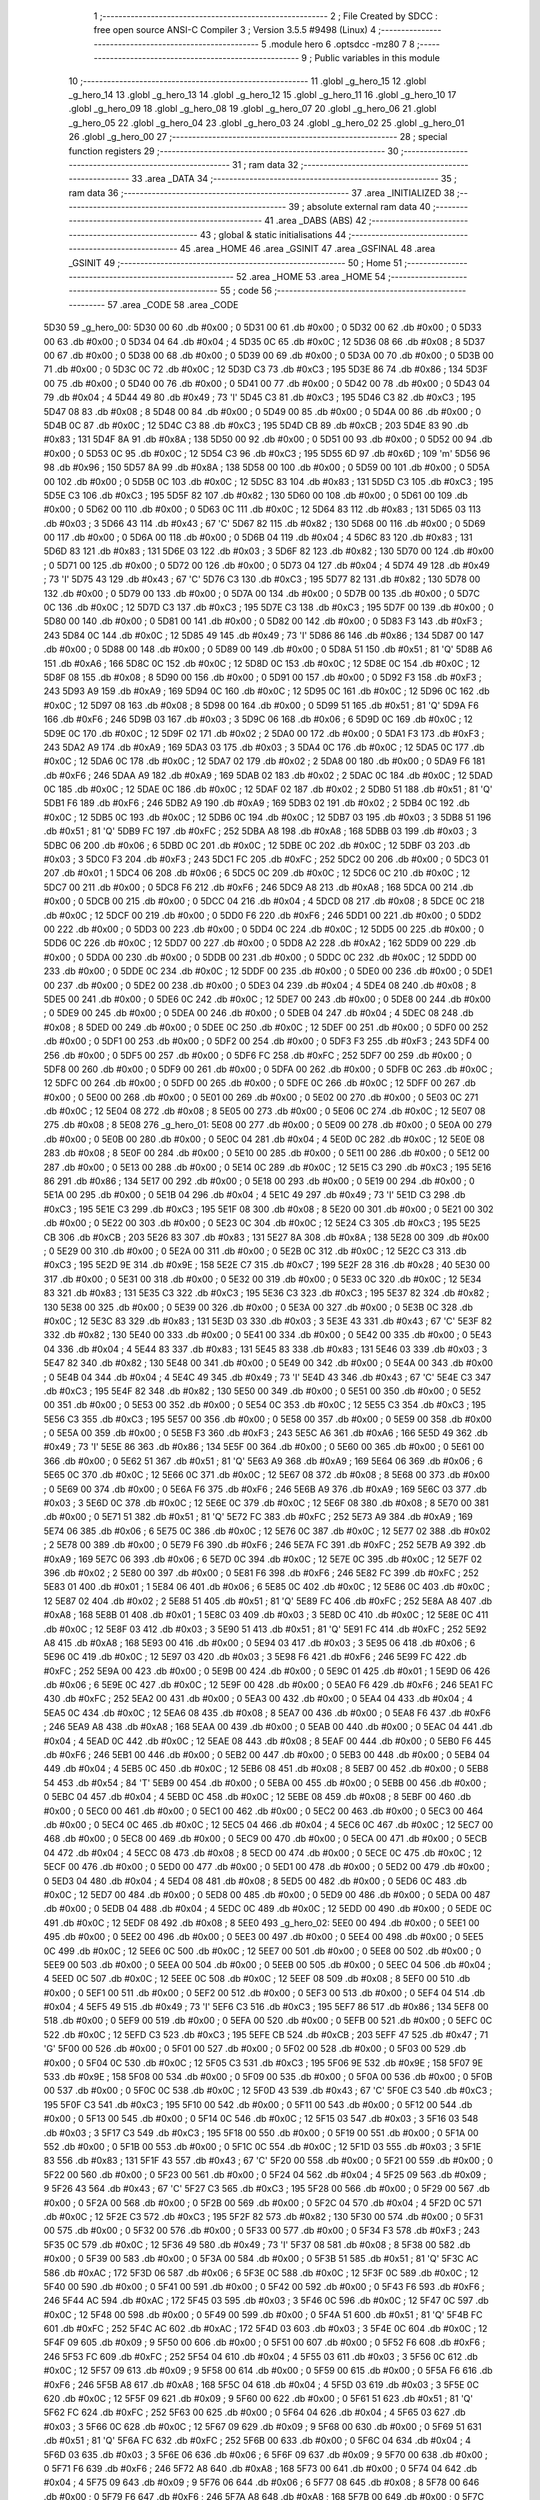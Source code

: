                               1 ;--------------------------------------------------------
                              2 ; File Created by SDCC : free open source ANSI-C Compiler
                              3 ; Version 3.5.5 #9498 (Linux)
                              4 ;--------------------------------------------------------
                              5 	.module hero
                              6 	.optsdcc -mz80
                              7 	
                              8 ;--------------------------------------------------------
                              9 ; Public variables in this module
                             10 ;--------------------------------------------------------
                             11 	.globl _g_hero_15
                             12 	.globl _g_hero_14
                             13 	.globl _g_hero_13
                             14 	.globl _g_hero_12
                             15 	.globl _g_hero_11
                             16 	.globl _g_hero_10
                             17 	.globl _g_hero_09
                             18 	.globl _g_hero_08
                             19 	.globl _g_hero_07
                             20 	.globl _g_hero_06
                             21 	.globl _g_hero_05
                             22 	.globl _g_hero_04
                             23 	.globl _g_hero_03
                             24 	.globl _g_hero_02
                             25 	.globl _g_hero_01
                             26 	.globl _g_hero_00
                             27 ;--------------------------------------------------------
                             28 ; special function registers
                             29 ;--------------------------------------------------------
                             30 ;--------------------------------------------------------
                             31 ; ram data
                             32 ;--------------------------------------------------------
                             33 	.area _DATA
                             34 ;--------------------------------------------------------
                             35 ; ram data
                             36 ;--------------------------------------------------------
                             37 	.area _INITIALIZED
                             38 ;--------------------------------------------------------
                             39 ; absolute external ram data
                             40 ;--------------------------------------------------------
                             41 	.area _DABS (ABS)
                             42 ;--------------------------------------------------------
                             43 ; global & static initialisations
                             44 ;--------------------------------------------------------
                             45 	.area _HOME
                             46 	.area _GSINIT
                             47 	.area _GSFINAL
                             48 	.area _GSINIT
                             49 ;--------------------------------------------------------
                             50 ; Home
                             51 ;--------------------------------------------------------
                             52 	.area _HOME
                             53 	.area _HOME
                             54 ;--------------------------------------------------------
                             55 ; code
                             56 ;--------------------------------------------------------
                             57 	.area _CODE
                             58 	.area _CODE
   5D30                      59 _g_hero_00:
   5D30 00                   60 	.db #0x00	; 0
   5D31 00                   61 	.db #0x00	; 0
   5D32 00                   62 	.db #0x00	; 0
   5D33 00                   63 	.db #0x00	; 0
   5D34 04                   64 	.db #0x04	; 4
   5D35 0C                   65 	.db #0x0C	; 12
   5D36 08                   66 	.db #0x08	; 8
   5D37 00                   67 	.db #0x00	; 0
   5D38 00                   68 	.db #0x00	; 0
   5D39 00                   69 	.db #0x00	; 0
   5D3A 00                   70 	.db #0x00	; 0
   5D3B 00                   71 	.db #0x00	; 0
   5D3C 0C                   72 	.db #0x0C	; 12
   5D3D C3                   73 	.db #0xC3	; 195
   5D3E 86                   74 	.db #0x86	; 134
   5D3F 00                   75 	.db #0x00	; 0
   5D40 00                   76 	.db #0x00	; 0
   5D41 00                   77 	.db #0x00	; 0
   5D42 00                   78 	.db #0x00	; 0
   5D43 04                   79 	.db #0x04	; 4
   5D44 49                   80 	.db #0x49	; 73	'I'
   5D45 C3                   81 	.db #0xC3	; 195
   5D46 C3                   82 	.db #0xC3	; 195
   5D47 08                   83 	.db #0x08	; 8
   5D48 00                   84 	.db #0x00	; 0
   5D49 00                   85 	.db #0x00	; 0
   5D4A 00                   86 	.db #0x00	; 0
   5D4B 0C                   87 	.db #0x0C	; 12
   5D4C C3                   88 	.db #0xC3	; 195
   5D4D CB                   89 	.db #0xCB	; 203
   5D4E 83                   90 	.db #0x83	; 131
   5D4F 8A                   91 	.db #0x8A	; 138
   5D50 00                   92 	.db #0x00	; 0
   5D51 00                   93 	.db #0x00	; 0
   5D52 00                   94 	.db #0x00	; 0
   5D53 0C                   95 	.db #0x0C	; 12
   5D54 C3                   96 	.db #0xC3	; 195
   5D55 6D                   97 	.db #0x6D	; 109	'm'
   5D56 96                   98 	.db #0x96	; 150
   5D57 8A                   99 	.db #0x8A	; 138
   5D58 00                  100 	.db #0x00	; 0
   5D59 00                  101 	.db #0x00	; 0
   5D5A 00                  102 	.db #0x00	; 0
   5D5B 0C                  103 	.db #0x0C	; 12
   5D5C 83                  104 	.db #0x83	; 131
   5D5D C3                  105 	.db #0xC3	; 195
   5D5E C3                  106 	.db #0xC3	; 195
   5D5F 82                  107 	.db #0x82	; 130
   5D60 00                  108 	.db #0x00	; 0
   5D61 00                  109 	.db #0x00	; 0
   5D62 00                  110 	.db #0x00	; 0
   5D63 0C                  111 	.db #0x0C	; 12
   5D64 83                  112 	.db #0x83	; 131
   5D65 03                  113 	.db #0x03	; 3
   5D66 43                  114 	.db #0x43	; 67	'C'
   5D67 82                  115 	.db #0x82	; 130
   5D68 00                  116 	.db #0x00	; 0
   5D69 00                  117 	.db #0x00	; 0
   5D6A 00                  118 	.db #0x00	; 0
   5D6B 04                  119 	.db #0x04	; 4
   5D6C 83                  120 	.db #0x83	; 131
   5D6D 83                  121 	.db #0x83	; 131
   5D6E 03                  122 	.db #0x03	; 3
   5D6F 82                  123 	.db #0x82	; 130
   5D70 00                  124 	.db #0x00	; 0
   5D71 00                  125 	.db #0x00	; 0
   5D72 00                  126 	.db #0x00	; 0
   5D73 04                  127 	.db #0x04	; 4
   5D74 49                  128 	.db #0x49	; 73	'I'
   5D75 43                  129 	.db #0x43	; 67	'C'
   5D76 C3                  130 	.db #0xC3	; 195
   5D77 82                  131 	.db #0x82	; 130
   5D78 00                  132 	.db #0x00	; 0
   5D79 00                  133 	.db #0x00	; 0
   5D7A 00                  134 	.db #0x00	; 0
   5D7B 00                  135 	.db #0x00	; 0
   5D7C 0C                  136 	.db #0x0C	; 12
   5D7D C3                  137 	.db #0xC3	; 195
   5D7E C3                  138 	.db #0xC3	; 195
   5D7F 00                  139 	.db #0x00	; 0
   5D80 00                  140 	.db #0x00	; 0
   5D81 00                  141 	.db #0x00	; 0
   5D82 00                  142 	.db #0x00	; 0
   5D83 F3                  143 	.db #0xF3	; 243
   5D84 0C                  144 	.db #0x0C	; 12
   5D85 49                  145 	.db #0x49	; 73	'I'
   5D86 86                  146 	.db #0x86	; 134
   5D87 00                  147 	.db #0x00	; 0
   5D88 00                  148 	.db #0x00	; 0
   5D89 00                  149 	.db #0x00	; 0
   5D8A 51                  150 	.db #0x51	; 81	'Q'
   5D8B A6                  151 	.db #0xA6	; 166
   5D8C 0C                  152 	.db #0x0C	; 12
   5D8D 0C                  153 	.db #0x0C	; 12
   5D8E 0C                  154 	.db #0x0C	; 12
   5D8F 08                  155 	.db #0x08	; 8
   5D90 00                  156 	.db #0x00	; 0
   5D91 00                  157 	.db #0x00	; 0
   5D92 F3                  158 	.db #0xF3	; 243
   5D93 A9                  159 	.db #0xA9	; 169
   5D94 0C                  160 	.db #0x0C	; 12
   5D95 0C                  161 	.db #0x0C	; 12
   5D96 0C                  162 	.db #0x0C	; 12
   5D97 08                  163 	.db #0x08	; 8
   5D98 00                  164 	.db #0x00	; 0
   5D99 51                  165 	.db #0x51	; 81	'Q'
   5D9A F6                  166 	.db #0xF6	; 246
   5D9B 03                  167 	.db #0x03	; 3
   5D9C 06                  168 	.db #0x06	; 6
   5D9D 0C                  169 	.db #0x0C	; 12
   5D9E 0C                  170 	.db #0x0C	; 12
   5D9F 02                  171 	.db #0x02	; 2
   5DA0 00                  172 	.db #0x00	; 0
   5DA1 F3                  173 	.db #0xF3	; 243
   5DA2 A9                  174 	.db #0xA9	; 169
   5DA3 03                  175 	.db #0x03	; 3
   5DA4 0C                  176 	.db #0x0C	; 12
   5DA5 0C                  177 	.db #0x0C	; 12
   5DA6 0C                  178 	.db #0x0C	; 12
   5DA7 02                  179 	.db #0x02	; 2
   5DA8 00                  180 	.db #0x00	; 0
   5DA9 F6                  181 	.db #0xF6	; 246
   5DAA A9                  182 	.db #0xA9	; 169
   5DAB 02                  183 	.db #0x02	; 2
   5DAC 0C                  184 	.db #0x0C	; 12
   5DAD 0C                  185 	.db #0x0C	; 12
   5DAE 0C                  186 	.db #0x0C	; 12
   5DAF 02                  187 	.db #0x02	; 2
   5DB0 51                  188 	.db #0x51	; 81	'Q'
   5DB1 F6                  189 	.db #0xF6	; 246
   5DB2 A9                  190 	.db #0xA9	; 169
   5DB3 02                  191 	.db #0x02	; 2
   5DB4 0C                  192 	.db #0x0C	; 12
   5DB5 0C                  193 	.db #0x0C	; 12
   5DB6 0C                  194 	.db #0x0C	; 12
   5DB7 03                  195 	.db #0x03	; 3
   5DB8 51                  196 	.db #0x51	; 81	'Q'
   5DB9 FC                  197 	.db #0xFC	; 252
   5DBA A8                  198 	.db #0xA8	; 168
   5DBB 03                  199 	.db #0x03	; 3
   5DBC 06                  200 	.db #0x06	; 6
   5DBD 0C                  201 	.db #0x0C	; 12
   5DBE 0C                  202 	.db #0x0C	; 12
   5DBF 03                  203 	.db #0x03	; 3
   5DC0 F3                  204 	.db #0xF3	; 243
   5DC1 FC                  205 	.db #0xFC	; 252
   5DC2 00                  206 	.db #0x00	; 0
   5DC3 01                  207 	.db #0x01	; 1
   5DC4 06                  208 	.db #0x06	; 6
   5DC5 0C                  209 	.db #0x0C	; 12
   5DC6 0C                  210 	.db #0x0C	; 12
   5DC7 00                  211 	.db #0x00	; 0
   5DC8 F6                  212 	.db #0xF6	; 246
   5DC9 A8                  213 	.db #0xA8	; 168
   5DCA 00                  214 	.db #0x00	; 0
   5DCB 00                  215 	.db #0x00	; 0
   5DCC 04                  216 	.db #0x04	; 4
   5DCD 08                  217 	.db #0x08	; 8
   5DCE 0C                  218 	.db #0x0C	; 12
   5DCF 00                  219 	.db #0x00	; 0
   5DD0 F6                  220 	.db #0xF6	; 246
   5DD1 00                  221 	.db #0x00	; 0
   5DD2 00                  222 	.db #0x00	; 0
   5DD3 00                  223 	.db #0x00	; 0
   5DD4 0C                  224 	.db #0x0C	; 12
   5DD5 00                  225 	.db #0x00	; 0
   5DD6 0C                  226 	.db #0x0C	; 12
   5DD7 00                  227 	.db #0x00	; 0
   5DD8 A2                  228 	.db #0xA2	; 162
   5DD9 00                  229 	.db #0x00	; 0
   5DDA 00                  230 	.db #0x00	; 0
   5DDB 00                  231 	.db #0x00	; 0
   5DDC 0C                  232 	.db #0x0C	; 12
   5DDD 00                  233 	.db #0x00	; 0
   5DDE 0C                  234 	.db #0x0C	; 12
   5DDF 00                  235 	.db #0x00	; 0
   5DE0 00                  236 	.db #0x00	; 0
   5DE1 00                  237 	.db #0x00	; 0
   5DE2 00                  238 	.db #0x00	; 0
   5DE3 04                  239 	.db #0x04	; 4
   5DE4 08                  240 	.db #0x08	; 8
   5DE5 00                  241 	.db #0x00	; 0
   5DE6 0C                  242 	.db #0x0C	; 12
   5DE7 00                  243 	.db #0x00	; 0
   5DE8 00                  244 	.db #0x00	; 0
   5DE9 00                  245 	.db #0x00	; 0
   5DEA 00                  246 	.db #0x00	; 0
   5DEB 04                  247 	.db #0x04	; 4
   5DEC 08                  248 	.db #0x08	; 8
   5DED 00                  249 	.db #0x00	; 0
   5DEE 0C                  250 	.db #0x0C	; 12
   5DEF 00                  251 	.db #0x00	; 0
   5DF0 00                  252 	.db #0x00	; 0
   5DF1 00                  253 	.db #0x00	; 0
   5DF2 00                  254 	.db #0x00	; 0
   5DF3 F3                  255 	.db #0xF3	; 243
   5DF4 00                  256 	.db #0x00	; 0
   5DF5 00                  257 	.db #0x00	; 0
   5DF6 FC                  258 	.db #0xFC	; 252
   5DF7 00                  259 	.db #0x00	; 0
   5DF8 00                  260 	.db #0x00	; 0
   5DF9 00                  261 	.db #0x00	; 0
   5DFA 00                  262 	.db #0x00	; 0
   5DFB 0C                  263 	.db #0x0C	; 12
   5DFC 00                  264 	.db #0x00	; 0
   5DFD 00                  265 	.db #0x00	; 0
   5DFE 0C                  266 	.db #0x0C	; 12
   5DFF 00                  267 	.db #0x00	; 0
   5E00 00                  268 	.db #0x00	; 0
   5E01 00                  269 	.db #0x00	; 0
   5E02 00                  270 	.db #0x00	; 0
   5E03 0C                  271 	.db #0x0C	; 12
   5E04 08                  272 	.db #0x08	; 8
   5E05 00                  273 	.db #0x00	; 0
   5E06 0C                  274 	.db #0x0C	; 12
   5E07 08                  275 	.db #0x08	; 8
   5E08                     276 _g_hero_01:
   5E08 00                  277 	.db #0x00	; 0
   5E09 00                  278 	.db #0x00	; 0
   5E0A 00                  279 	.db #0x00	; 0
   5E0B 00                  280 	.db #0x00	; 0
   5E0C 04                  281 	.db #0x04	; 4
   5E0D 0C                  282 	.db #0x0C	; 12
   5E0E 08                  283 	.db #0x08	; 8
   5E0F 00                  284 	.db #0x00	; 0
   5E10 00                  285 	.db #0x00	; 0
   5E11 00                  286 	.db #0x00	; 0
   5E12 00                  287 	.db #0x00	; 0
   5E13 00                  288 	.db #0x00	; 0
   5E14 0C                  289 	.db #0x0C	; 12
   5E15 C3                  290 	.db #0xC3	; 195
   5E16 86                  291 	.db #0x86	; 134
   5E17 00                  292 	.db #0x00	; 0
   5E18 00                  293 	.db #0x00	; 0
   5E19 00                  294 	.db #0x00	; 0
   5E1A 00                  295 	.db #0x00	; 0
   5E1B 04                  296 	.db #0x04	; 4
   5E1C 49                  297 	.db #0x49	; 73	'I'
   5E1D C3                  298 	.db #0xC3	; 195
   5E1E C3                  299 	.db #0xC3	; 195
   5E1F 08                  300 	.db #0x08	; 8
   5E20 00                  301 	.db #0x00	; 0
   5E21 00                  302 	.db #0x00	; 0
   5E22 00                  303 	.db #0x00	; 0
   5E23 0C                  304 	.db #0x0C	; 12
   5E24 C3                  305 	.db #0xC3	; 195
   5E25 CB                  306 	.db #0xCB	; 203
   5E26 83                  307 	.db #0x83	; 131
   5E27 8A                  308 	.db #0x8A	; 138
   5E28 00                  309 	.db #0x00	; 0
   5E29 00                  310 	.db #0x00	; 0
   5E2A 00                  311 	.db #0x00	; 0
   5E2B 0C                  312 	.db #0x0C	; 12
   5E2C C3                  313 	.db #0xC3	; 195
   5E2D 9E                  314 	.db #0x9E	; 158
   5E2E C7                  315 	.db #0xC7	; 199
   5E2F 28                  316 	.db #0x28	; 40
   5E30 00                  317 	.db #0x00	; 0
   5E31 00                  318 	.db #0x00	; 0
   5E32 00                  319 	.db #0x00	; 0
   5E33 0C                  320 	.db #0x0C	; 12
   5E34 83                  321 	.db #0x83	; 131
   5E35 C3                  322 	.db #0xC3	; 195
   5E36 C3                  323 	.db #0xC3	; 195
   5E37 82                  324 	.db #0x82	; 130
   5E38 00                  325 	.db #0x00	; 0
   5E39 00                  326 	.db #0x00	; 0
   5E3A 00                  327 	.db #0x00	; 0
   5E3B 0C                  328 	.db #0x0C	; 12
   5E3C 83                  329 	.db #0x83	; 131
   5E3D 03                  330 	.db #0x03	; 3
   5E3E 43                  331 	.db #0x43	; 67	'C'
   5E3F 82                  332 	.db #0x82	; 130
   5E40 00                  333 	.db #0x00	; 0
   5E41 00                  334 	.db #0x00	; 0
   5E42 00                  335 	.db #0x00	; 0
   5E43 04                  336 	.db #0x04	; 4
   5E44 83                  337 	.db #0x83	; 131
   5E45 83                  338 	.db #0x83	; 131
   5E46 03                  339 	.db #0x03	; 3
   5E47 82                  340 	.db #0x82	; 130
   5E48 00                  341 	.db #0x00	; 0
   5E49 00                  342 	.db #0x00	; 0
   5E4A 00                  343 	.db #0x00	; 0
   5E4B 04                  344 	.db #0x04	; 4
   5E4C 49                  345 	.db #0x49	; 73	'I'
   5E4D 43                  346 	.db #0x43	; 67	'C'
   5E4E C3                  347 	.db #0xC3	; 195
   5E4F 82                  348 	.db #0x82	; 130
   5E50 00                  349 	.db #0x00	; 0
   5E51 00                  350 	.db #0x00	; 0
   5E52 00                  351 	.db #0x00	; 0
   5E53 00                  352 	.db #0x00	; 0
   5E54 0C                  353 	.db #0x0C	; 12
   5E55 C3                  354 	.db #0xC3	; 195
   5E56 C3                  355 	.db #0xC3	; 195
   5E57 00                  356 	.db #0x00	; 0
   5E58 00                  357 	.db #0x00	; 0
   5E59 00                  358 	.db #0x00	; 0
   5E5A 00                  359 	.db #0x00	; 0
   5E5B F3                  360 	.db #0xF3	; 243
   5E5C A6                  361 	.db #0xA6	; 166
   5E5D 49                  362 	.db #0x49	; 73	'I'
   5E5E 86                  363 	.db #0x86	; 134
   5E5F 00                  364 	.db #0x00	; 0
   5E60 00                  365 	.db #0x00	; 0
   5E61 00                  366 	.db #0x00	; 0
   5E62 51                  367 	.db #0x51	; 81	'Q'
   5E63 A9                  368 	.db #0xA9	; 169
   5E64 06                  369 	.db #0x06	; 6
   5E65 0C                  370 	.db #0x0C	; 12
   5E66 0C                  371 	.db #0x0C	; 12
   5E67 08                  372 	.db #0x08	; 8
   5E68 00                  373 	.db #0x00	; 0
   5E69 00                  374 	.db #0x00	; 0
   5E6A F6                  375 	.db #0xF6	; 246
   5E6B A9                  376 	.db #0xA9	; 169
   5E6C 03                  377 	.db #0x03	; 3
   5E6D 0C                  378 	.db #0x0C	; 12
   5E6E 0C                  379 	.db #0x0C	; 12
   5E6F 08                  380 	.db #0x08	; 8
   5E70 00                  381 	.db #0x00	; 0
   5E71 51                  382 	.db #0x51	; 81	'Q'
   5E72 FC                  383 	.db #0xFC	; 252
   5E73 A9                  384 	.db #0xA9	; 169
   5E74 06                  385 	.db #0x06	; 6
   5E75 0C                  386 	.db #0x0C	; 12
   5E76 0C                  387 	.db #0x0C	; 12
   5E77 02                  388 	.db #0x02	; 2
   5E78 00                  389 	.db #0x00	; 0
   5E79 F6                  390 	.db #0xF6	; 246
   5E7A FC                  391 	.db #0xFC	; 252
   5E7B A9                  392 	.db #0xA9	; 169
   5E7C 06                  393 	.db #0x06	; 6
   5E7D 0C                  394 	.db #0x0C	; 12
   5E7E 0C                  395 	.db #0x0C	; 12
   5E7F 02                  396 	.db #0x02	; 2
   5E80 00                  397 	.db #0x00	; 0
   5E81 F6                  398 	.db #0xF6	; 246
   5E82 FC                  399 	.db #0xFC	; 252
   5E83 01                  400 	.db #0x01	; 1
   5E84 06                  401 	.db #0x06	; 6
   5E85 0C                  402 	.db #0x0C	; 12
   5E86 0C                  403 	.db #0x0C	; 12
   5E87 02                  404 	.db #0x02	; 2
   5E88 51                  405 	.db #0x51	; 81	'Q'
   5E89 FC                  406 	.db #0xFC	; 252
   5E8A A8                  407 	.db #0xA8	; 168
   5E8B 01                  408 	.db #0x01	; 1
   5E8C 03                  409 	.db #0x03	; 3
   5E8D 0C                  410 	.db #0x0C	; 12
   5E8E 0C                  411 	.db #0x0C	; 12
   5E8F 03                  412 	.db #0x03	; 3
   5E90 51                  413 	.db #0x51	; 81	'Q'
   5E91 FC                  414 	.db #0xFC	; 252
   5E92 A8                  415 	.db #0xA8	; 168
   5E93 00                  416 	.db #0x00	; 0
   5E94 03                  417 	.db #0x03	; 3
   5E95 06                  418 	.db #0x06	; 6
   5E96 0C                  419 	.db #0x0C	; 12
   5E97 03                  420 	.db #0x03	; 3
   5E98 F6                  421 	.db #0xF6	; 246
   5E99 FC                  422 	.db #0xFC	; 252
   5E9A 00                  423 	.db #0x00	; 0
   5E9B 00                  424 	.db #0x00	; 0
   5E9C 01                  425 	.db #0x01	; 1
   5E9D 06                  426 	.db #0x06	; 6
   5E9E 0C                  427 	.db #0x0C	; 12
   5E9F 00                  428 	.db #0x00	; 0
   5EA0 F6                  429 	.db #0xF6	; 246
   5EA1 FC                  430 	.db #0xFC	; 252
   5EA2 00                  431 	.db #0x00	; 0
   5EA3 00                  432 	.db #0x00	; 0
   5EA4 04                  433 	.db #0x04	; 4
   5EA5 0C                  434 	.db #0x0C	; 12
   5EA6 08                  435 	.db #0x08	; 8
   5EA7 00                  436 	.db #0x00	; 0
   5EA8 F6                  437 	.db #0xF6	; 246
   5EA9 A8                  438 	.db #0xA8	; 168
   5EAA 00                  439 	.db #0x00	; 0
   5EAB 00                  440 	.db #0x00	; 0
   5EAC 04                  441 	.db #0x04	; 4
   5EAD 0C                  442 	.db #0x0C	; 12
   5EAE 08                  443 	.db #0x08	; 8
   5EAF 00                  444 	.db #0x00	; 0
   5EB0 F6                  445 	.db #0xF6	; 246
   5EB1 00                  446 	.db #0x00	; 0
   5EB2 00                  447 	.db #0x00	; 0
   5EB3 00                  448 	.db #0x00	; 0
   5EB4 04                  449 	.db #0x04	; 4
   5EB5 0C                  450 	.db #0x0C	; 12
   5EB6 08                  451 	.db #0x08	; 8
   5EB7 00                  452 	.db #0x00	; 0
   5EB8 54                  453 	.db #0x54	; 84	'T'
   5EB9 00                  454 	.db #0x00	; 0
   5EBA 00                  455 	.db #0x00	; 0
   5EBB 00                  456 	.db #0x00	; 0
   5EBC 04                  457 	.db #0x04	; 4
   5EBD 0C                  458 	.db #0x0C	; 12
   5EBE 08                  459 	.db #0x08	; 8
   5EBF 00                  460 	.db #0x00	; 0
   5EC0 00                  461 	.db #0x00	; 0
   5EC1 00                  462 	.db #0x00	; 0
   5EC2 00                  463 	.db #0x00	; 0
   5EC3 00                  464 	.db #0x00	; 0
   5EC4 0C                  465 	.db #0x0C	; 12
   5EC5 04                  466 	.db #0x04	; 4
   5EC6 0C                  467 	.db #0x0C	; 12
   5EC7 00                  468 	.db #0x00	; 0
   5EC8 00                  469 	.db #0x00	; 0
   5EC9 00                  470 	.db #0x00	; 0
   5ECA 00                  471 	.db #0x00	; 0
   5ECB 04                  472 	.db #0x04	; 4
   5ECC 08                  473 	.db #0x08	; 8
   5ECD 00                  474 	.db #0x00	; 0
   5ECE 0C                  475 	.db #0x0C	; 12
   5ECF 00                  476 	.db #0x00	; 0
   5ED0 00                  477 	.db #0x00	; 0
   5ED1 00                  478 	.db #0x00	; 0
   5ED2 00                  479 	.db #0x00	; 0
   5ED3 04                  480 	.db #0x04	; 4
   5ED4 08                  481 	.db #0x08	; 8
   5ED5 00                  482 	.db #0x00	; 0
   5ED6 0C                  483 	.db #0x0C	; 12
   5ED7 00                  484 	.db #0x00	; 0
   5ED8 00                  485 	.db #0x00	; 0
   5ED9 00                  486 	.db #0x00	; 0
   5EDA 00                  487 	.db #0x00	; 0
   5EDB 04                  488 	.db #0x04	; 4
   5EDC 0C                  489 	.db #0x0C	; 12
   5EDD 00                  490 	.db #0x00	; 0
   5EDE 0C                  491 	.db #0x0C	; 12
   5EDF 08                  492 	.db #0x08	; 8
   5EE0                     493 _g_hero_02:
   5EE0 00                  494 	.db #0x00	; 0
   5EE1 00                  495 	.db #0x00	; 0
   5EE2 00                  496 	.db #0x00	; 0
   5EE3 00                  497 	.db #0x00	; 0
   5EE4 00                  498 	.db #0x00	; 0
   5EE5 0C                  499 	.db #0x0C	; 12
   5EE6 0C                  500 	.db #0x0C	; 12
   5EE7 00                  501 	.db #0x00	; 0
   5EE8 00                  502 	.db #0x00	; 0
   5EE9 00                  503 	.db #0x00	; 0
   5EEA 00                  504 	.db #0x00	; 0
   5EEB 00                  505 	.db #0x00	; 0
   5EEC 04                  506 	.db #0x04	; 4
   5EED 0C                  507 	.db #0x0C	; 12
   5EEE 0C                  508 	.db #0x0C	; 12
   5EEF 08                  509 	.db #0x08	; 8
   5EF0 00                  510 	.db #0x00	; 0
   5EF1 00                  511 	.db #0x00	; 0
   5EF2 00                  512 	.db #0x00	; 0
   5EF3 00                  513 	.db #0x00	; 0
   5EF4 04                  514 	.db #0x04	; 4
   5EF5 49                  515 	.db #0x49	; 73	'I'
   5EF6 C3                  516 	.db #0xC3	; 195
   5EF7 86                  517 	.db #0x86	; 134
   5EF8 00                  518 	.db #0x00	; 0
   5EF9 00                  519 	.db #0x00	; 0
   5EFA 00                  520 	.db #0x00	; 0
   5EFB 00                  521 	.db #0x00	; 0
   5EFC 0C                  522 	.db #0x0C	; 12
   5EFD C3                  523 	.db #0xC3	; 195
   5EFE CB                  524 	.db #0xCB	; 203
   5EFF 47                  525 	.db #0x47	; 71	'G'
   5F00 00                  526 	.db #0x00	; 0
   5F01 00                  527 	.db #0x00	; 0
   5F02 00                  528 	.db #0x00	; 0
   5F03 00                  529 	.db #0x00	; 0
   5F04 0C                  530 	.db #0x0C	; 12
   5F05 C3                  531 	.db #0xC3	; 195
   5F06 9E                  532 	.db #0x9E	; 158
   5F07 9E                  533 	.db #0x9E	; 158
   5F08 00                  534 	.db #0x00	; 0
   5F09 00                  535 	.db #0x00	; 0
   5F0A 00                  536 	.db #0x00	; 0
   5F0B 00                  537 	.db #0x00	; 0
   5F0C 0C                  538 	.db #0x0C	; 12
   5F0D 43                  539 	.db #0x43	; 67	'C'
   5F0E C3                  540 	.db #0xC3	; 195
   5F0F C3                  541 	.db #0xC3	; 195
   5F10 00                  542 	.db #0x00	; 0
   5F11 00                  543 	.db #0x00	; 0
   5F12 00                  544 	.db #0x00	; 0
   5F13 00                  545 	.db #0x00	; 0
   5F14 0C                  546 	.db #0x0C	; 12
   5F15 03                  547 	.db #0x03	; 3
   5F16 03                  548 	.db #0x03	; 3
   5F17 C3                  549 	.db #0xC3	; 195
   5F18 00                  550 	.db #0x00	; 0
   5F19 00                  551 	.db #0x00	; 0
   5F1A 00                  552 	.db #0x00	; 0
   5F1B 00                  553 	.db #0x00	; 0
   5F1C 0C                  554 	.db #0x0C	; 12
   5F1D 03                  555 	.db #0x03	; 3
   5F1E 83                  556 	.db #0x83	; 131
   5F1F 43                  557 	.db #0x43	; 67	'C'
   5F20 00                  558 	.db #0x00	; 0
   5F21 00                  559 	.db #0x00	; 0
   5F22 00                  560 	.db #0x00	; 0
   5F23 00                  561 	.db #0x00	; 0
   5F24 04                  562 	.db #0x04	; 4
   5F25 09                  563 	.db #0x09	; 9
   5F26 43                  564 	.db #0x43	; 67	'C'
   5F27 C3                  565 	.db #0xC3	; 195
   5F28 00                  566 	.db #0x00	; 0
   5F29 00                  567 	.db #0x00	; 0
   5F2A 00                  568 	.db #0x00	; 0
   5F2B 00                  569 	.db #0x00	; 0
   5F2C 04                  570 	.db #0x04	; 4
   5F2D 0C                  571 	.db #0x0C	; 12
   5F2E C3                  572 	.db #0xC3	; 195
   5F2F 82                  573 	.db #0x82	; 130
   5F30 00                  574 	.db #0x00	; 0
   5F31 00                  575 	.db #0x00	; 0
   5F32 00                  576 	.db #0x00	; 0
   5F33 00                  577 	.db #0x00	; 0
   5F34 F3                  578 	.db #0xF3	; 243
   5F35 0C                  579 	.db #0x0C	; 12
   5F36 49                  580 	.db #0x49	; 73	'I'
   5F37 08                  581 	.db #0x08	; 8
   5F38 00                  582 	.db #0x00	; 0
   5F39 00                  583 	.db #0x00	; 0
   5F3A 00                  584 	.db #0x00	; 0
   5F3B 51                  585 	.db #0x51	; 81	'Q'
   5F3C AC                  586 	.db #0xAC	; 172
   5F3D 06                  587 	.db #0x06	; 6
   5F3E 0C                  588 	.db #0x0C	; 12
   5F3F 0C                  589 	.db #0x0C	; 12
   5F40 00                  590 	.db #0x00	; 0
   5F41 00                  591 	.db #0x00	; 0
   5F42 00                  592 	.db #0x00	; 0
   5F43 F6                  593 	.db #0xF6	; 246
   5F44 AC                  594 	.db #0xAC	; 172
   5F45 03                  595 	.db #0x03	; 3
   5F46 0C                  596 	.db #0x0C	; 12
   5F47 0C                  597 	.db #0x0C	; 12
   5F48 00                  598 	.db #0x00	; 0
   5F49 00                  599 	.db #0x00	; 0
   5F4A 51                  600 	.db #0x51	; 81	'Q'
   5F4B FC                  601 	.db #0xFC	; 252
   5F4C AC                  602 	.db #0xAC	; 172
   5F4D 03                  603 	.db #0x03	; 3
   5F4E 0C                  604 	.db #0x0C	; 12
   5F4F 09                  605 	.db #0x09	; 9
   5F50 00                  606 	.db #0x00	; 0
   5F51 00                  607 	.db #0x00	; 0
   5F52 F6                  608 	.db #0xF6	; 246
   5F53 FC                  609 	.db #0xFC	; 252
   5F54 04                  610 	.db #0x04	; 4
   5F55 03                  611 	.db #0x03	; 3
   5F56 0C                  612 	.db #0x0C	; 12
   5F57 09                  613 	.db #0x09	; 9
   5F58 00                  614 	.db #0x00	; 0
   5F59 00                  615 	.db #0x00	; 0
   5F5A F6                  616 	.db #0xF6	; 246
   5F5B A8                  617 	.db #0xA8	; 168
   5F5C 04                  618 	.db #0x04	; 4
   5F5D 03                  619 	.db #0x03	; 3
   5F5E 0C                  620 	.db #0x0C	; 12
   5F5F 09                  621 	.db #0x09	; 9
   5F60 00                  622 	.db #0x00	; 0
   5F61 51                  623 	.db #0x51	; 81	'Q'
   5F62 FC                  624 	.db #0xFC	; 252
   5F63 00                  625 	.db #0x00	; 0
   5F64 04                  626 	.db #0x04	; 4
   5F65 03                  627 	.db #0x03	; 3
   5F66 0C                  628 	.db #0x0C	; 12
   5F67 09                  629 	.db #0x09	; 9
   5F68 00                  630 	.db #0x00	; 0
   5F69 51                  631 	.db #0x51	; 81	'Q'
   5F6A FC                  632 	.db #0xFC	; 252
   5F6B 00                  633 	.db #0x00	; 0
   5F6C 04                  634 	.db #0x04	; 4
   5F6D 03                  635 	.db #0x03	; 3
   5F6E 06                  636 	.db #0x06	; 6
   5F6F 09                  637 	.db #0x09	; 9
   5F70 00                  638 	.db #0x00	; 0
   5F71 F6                  639 	.db #0xF6	; 246
   5F72 A8                  640 	.db #0xA8	; 168
   5F73 00                  641 	.db #0x00	; 0
   5F74 04                  642 	.db #0x04	; 4
   5F75 09                  643 	.db #0x09	; 9
   5F76 06                  644 	.db #0x06	; 6
   5F77 08                  645 	.db #0x08	; 8
   5F78 00                  646 	.db #0x00	; 0
   5F79 F6                  647 	.db #0xF6	; 246
   5F7A A8                  648 	.db #0xA8	; 168
   5F7B 00                  649 	.db #0x00	; 0
   5F7C 04                  650 	.db #0x04	; 4
   5F7D 0C                  651 	.db #0x0C	; 12
   5F7E 0C                  652 	.db #0x0C	; 12
   5F7F 08                  653 	.db #0x08	; 8
   5F80 51                  654 	.db #0x51	; 81	'Q'
   5F81 FC                  655 	.db #0xFC	; 252
   5F82 00                  656 	.db #0x00	; 0
   5F83 00                  657 	.db #0x00	; 0
   5F84 00                  658 	.db #0x00	; 0
   5F85 0C                  659 	.db #0x0C	; 12
   5F86 0C                  660 	.db #0x0C	; 12
   5F87 08                  661 	.db #0x08	; 8
   5F88 51                  662 	.db #0x51	; 81	'Q'
   5F89 A8                  663 	.db #0xA8	; 168
   5F8A 00                  664 	.db #0x00	; 0
   5F8B 00                  665 	.db #0x00	; 0
   5F8C 00                  666 	.db #0x00	; 0
   5F8D 0C                  667 	.db #0x0C	; 12
   5F8E 0C                  668 	.db #0x0C	; 12
   5F8F 08                  669 	.db #0x08	; 8
   5F90 00                  670 	.db #0x00	; 0
   5F91 A8                  671 	.db #0xA8	; 168
   5F92 00                  672 	.db #0x00	; 0
   5F93 00                  673 	.db #0x00	; 0
   5F94 0C                  674 	.db #0x0C	; 12
   5F95 0C                  675 	.db #0x0C	; 12
   5F96 0C                  676 	.db #0x0C	; 12
   5F97 00                  677 	.db #0x00	; 0
   5F98 00                  678 	.db #0x00	; 0
   5F99 00                  679 	.db #0x00	; 0
   5F9A 00                  680 	.db #0x00	; 0
   5F9B 00                  681 	.db #0x00	; 0
   5F9C 0C                  682 	.db #0x0C	; 12
   5F9D 0C                  683 	.db #0x0C	; 12
   5F9E 08                  684 	.db #0x08	; 8
   5F9F 00                  685 	.db #0x00	; 0
   5FA0 00                  686 	.db #0x00	; 0
   5FA1 00                  687 	.db #0x00	; 0
   5FA2 00                  688 	.db #0x00	; 0
   5FA3 00                  689 	.db #0x00	; 0
   5FA4 08                  690 	.db #0x08	; 8
   5FA5 04                  691 	.db #0x04	; 4
   5FA6 08                  692 	.db #0x08	; 8
   5FA7 00                  693 	.db #0x00	; 0
   5FA8 00                  694 	.db #0x00	; 0
   5FA9 00                  695 	.db #0x00	; 0
   5FAA 00                  696 	.db #0x00	; 0
   5FAB 00                  697 	.db #0x00	; 0
   5FAC 00                  698 	.db #0x00	; 0
   5FAD 04                  699 	.db #0x04	; 4
   5FAE 08                  700 	.db #0x08	; 8
   5FAF 00                  701 	.db #0x00	; 0
   5FB0 00                  702 	.db #0x00	; 0
   5FB1 00                  703 	.db #0x00	; 0
   5FB2 00                  704 	.db #0x00	; 0
   5FB3 00                  705 	.db #0x00	; 0
   5FB4 00                  706 	.db #0x00	; 0
   5FB5 04                  707 	.db #0x04	; 4
   5FB6 08                  708 	.db #0x08	; 8
   5FB7 00                  709 	.db #0x00	; 0
   5FB8                     710 _g_hero_03:
   5FB8 00                  711 	.db #0x00	; 0
   5FB9 00                  712 	.db #0x00	; 0
   5FBA 00                  713 	.db #0x00	; 0
   5FBB 00                  714 	.db #0x00	; 0
   5FBC 04                  715 	.db #0x04	; 4
   5FBD 0C                  716 	.db #0x0C	; 12
   5FBE 08                  717 	.db #0x08	; 8
   5FBF 00                  718 	.db #0x00	; 0
   5FC0 00                  719 	.db #0x00	; 0
   5FC1 00                  720 	.db #0x00	; 0
   5FC2 00                  721 	.db #0x00	; 0
   5FC3 00                  722 	.db #0x00	; 0
   5FC4 0C                  723 	.db #0x0C	; 12
   5FC5 0C                  724 	.db #0x0C	; 12
   5FC6 0C                  725 	.db #0x0C	; 12
   5FC7 00                  726 	.db #0x00	; 0
   5FC8 00                  727 	.db #0x00	; 0
   5FC9 00                  728 	.db #0x00	; 0
   5FCA 00                  729 	.db #0x00	; 0
   5FCB 00                  730 	.db #0x00	; 0
   5FCC 0C                  731 	.db #0x0C	; 12
   5FCD C3                  732 	.db #0xC3	; 195
   5FCE C3                  733 	.db #0xC3	; 195
   5FCF 08                  734 	.db #0x08	; 8
   5FD0 00                  735 	.db #0x00	; 0
   5FD1 00                  736 	.db #0x00	; 0
   5FD2 00                  737 	.db #0x00	; 0
   5FD3 04                  738 	.db #0x04	; 4
   5FD4 49                  739 	.db #0x49	; 73	'I'
   5FD5 C3                  740 	.db #0xC3	; 195
   5FD6 6B                  741 	.db #0x6B	; 107	'k'
   5FD7 82                  742 	.db #0x82	; 130
   5FD8 00                  743 	.db #0x00	; 0
   5FD9 00                  744 	.db #0x00	; 0
   5FDA 00                  745 	.db #0x00	; 0
   5FDB 04                  746 	.db #0x04	; 4
   5FDC 49                  747 	.db #0x49	; 73	'I'
   5FDD C3                  748 	.db #0xC3	; 195
   5FDE 6F                  749 	.db #0x6F	; 111	'o'
   5FDF C3                  750 	.db #0xC3	; 195
   5FE0 00                  751 	.db #0x00	; 0
   5FE1 00                  752 	.db #0x00	; 0
   5FE2 00                  753 	.db #0x00	; 0
   5FE3 04                  754 	.db #0x04	; 4
   5FE4 49                  755 	.db #0x49	; 73	'I'
   5FE5 C3                  756 	.db #0xC3	; 195
   5FE6 C3                  757 	.db #0xC3	; 195
   5FE7 C3                  758 	.db #0xC3	; 195
   5FE8 00                  759 	.db #0x00	; 0
   5FE9 00                  760 	.db #0x00	; 0
   5FEA 00                  761 	.db #0x00	; 0
   5FEB 04                  762 	.db #0x04	; 4
   5FEC 49                  763 	.db #0x49	; 73	'I'
   5FED 83                  764 	.db #0x83	; 131
   5FEE 03                  765 	.db #0x03	; 3
   5FEF C3                  766 	.db #0xC3	; 195
   5FF0 00                  767 	.db #0x00	; 0
   5FF1 00                  768 	.db #0x00	; 0
   5FF2 00                  769 	.db #0x00	; 0
   5FF3 04                  770 	.db #0x04	; 4
   5FF4 49                  771 	.db #0x49	; 73	'I'
   5FF5 83                  772 	.db #0x83	; 131
   5FF6 83                  773 	.db #0x83	; 131
   5FF7 02                  774 	.db #0x02	; 2
   5FF8 00                  775 	.db #0x00	; 0
   5FF9 00                  776 	.db #0x00	; 0
   5FFA 00                  777 	.db #0x00	; 0
   5FFB 00                  778 	.db #0x00	; 0
   5FFC 0C                  779 	.db #0x0C	; 12
   5FFD 83                  780 	.db #0x83	; 131
   5FFE 43                  781 	.db #0x43	; 67	'C'
   5FFF 82                  782 	.db #0x82	; 130
   6000 00                  783 	.db #0x00	; 0
   6001 00                  784 	.db #0x00	; 0
   6002 00                  785 	.db #0x00	; 0
   6003 00                  786 	.db #0x00	; 0
   6004 0C                  787 	.db #0x0C	; 12
   6005 49                  788 	.db #0x49	; 73	'I'
   6006 C3                  789 	.db #0xC3	; 195
   6007 00                  790 	.db #0x00	; 0
   6008 00                  791 	.db #0x00	; 0
   6009 00                  792 	.db #0x00	; 0
   600A 00                  793 	.db #0x00	; 0
   600B 51                  794 	.db #0x51	; 81	'Q'
   600C A6                  795 	.db #0xA6	; 166
   600D 0C                  796 	.db #0x0C	; 12
   600E 0C                  797 	.db #0x0C	; 12
   600F 00                  798 	.db #0x00	; 0
   6010 00                  799 	.db #0x00	; 0
   6011 00                  800 	.db #0x00	; 0
   6012 00                  801 	.db #0x00	; 0
   6013 F3                  802 	.db #0xF3	; 243
   6014 AC                  803 	.db #0xAC	; 172
   6015 0C                  804 	.db #0x0C	; 12
   6016 0C                  805 	.db #0x0C	; 12
   6017 00                  806 	.db #0x00	; 0
   6018 00                  807 	.db #0x00	; 0
   6019 00                  808 	.db #0x00	; 0
   601A 51                  809 	.db #0x51	; 81	'Q'
   601B F6                  810 	.db #0xF6	; 246
   601C 0C                  811 	.db #0x0C	; 12
   601D 03                  812 	.db #0x03	; 3
   601E 0C                  813 	.db #0x0C	; 12
   601F 00                  814 	.db #0x00	; 0
   6020 00                  815 	.db #0x00	; 0
   6021 00                  816 	.db #0x00	; 0
   6022 F3                  817 	.db #0xF3	; 243
   6023 FC                  818 	.db #0xFC	; 252
   6024 0C                  819 	.db #0x0C	; 12
   6025 03                  820 	.db #0x03	; 3
   6026 0C                  821 	.db #0x0C	; 12
   6027 00                  822 	.db #0x00	; 0
   6028 00                  823 	.db #0x00	; 0
   6029 51                  824 	.db #0x51	; 81	'Q'
   602A F6                  825 	.db #0xF6	; 246
   602B A8                  826 	.db #0xA8	; 168
   602C 0C                  827 	.db #0x0C	; 12
   602D 03                  828 	.db #0x03	; 3
   602E 0C                  829 	.db #0x0C	; 12
   602F 00                  830 	.db #0x00	; 0
   6030 00                  831 	.db #0x00	; 0
   6031 51                  832 	.db #0x51	; 81	'Q'
   6032 F6                  833 	.db #0xF6	; 246
   6033 00                  834 	.db #0x00	; 0
   6034 0C                  835 	.db #0x0C	; 12
   6035 03                  836 	.db #0x03	; 3
   6036 0C                  837 	.db #0x0C	; 12
   6037 00                  838 	.db #0x00	; 0
   6038 00                  839 	.db #0x00	; 0
   6039 F3                  840 	.db #0xF3	; 243
   603A A8                  841 	.db #0xA8	; 168
   603B 00                  842 	.db #0x00	; 0
   603C 0C                  843 	.db #0x0C	; 12
   603D 03                  844 	.db #0x03	; 3
   603E 03                  845 	.db #0x03	; 3
   603F 00                  846 	.db #0x00	; 0
   6040 00                  847 	.db #0x00	; 0
   6041 F3                  848 	.db #0xF3	; 243
   6042 A8                  849 	.db #0xA8	; 168
   6043 00                  850 	.db #0x00	; 0
   6044 0C                  851 	.db #0x0C	; 12
   6045 09                  852 	.db #0x09	; 9
   6046 03                  853 	.db #0x03	; 3
   6047 00                  854 	.db #0x00	; 0
   6048 51                  855 	.db #0x51	; 81	'Q'
   6049 F6                  856 	.db #0xF6	; 246
   604A 00                  857 	.db #0x00	; 0
   604B 00                  858 	.db #0x00	; 0
   604C 0C                  859 	.db #0x0C	; 12
   604D 0C                  860 	.db #0x0C	; 12
   604E 0C                  861 	.db #0x0C	; 12
   604F 00                  862 	.db #0x00	; 0
   6050 51                  863 	.db #0x51	; 81	'Q'
   6051 F6                  864 	.db #0xF6	; 246
   6052 00                  865 	.db #0x00	; 0
   6053 00                  866 	.db #0x00	; 0
   6054 0C                  867 	.db #0x0C	; 12
   6055 0C                  868 	.db #0x0C	; 12
   6056 0C                  869 	.db #0x0C	; 12
   6057 00                  870 	.db #0x00	; 0
   6058 F3                  871 	.db #0xF3	; 243
   6059 A8                  872 	.db #0xA8	; 168
   605A 00                  873 	.db #0x00	; 0
   605B 00                  874 	.db #0x00	; 0
   605C 04                  875 	.db #0x04	; 4
   605D 0C                  876 	.db #0x0C	; 12
   605E 0C                  877 	.db #0x0C	; 12
   605F 08                  878 	.db #0x08	; 8
   6060 F3                  879 	.db #0xF3	; 243
   6061 00                  880 	.db #0x00	; 0
   6062 00                  881 	.db #0x00	; 0
   6063 00                  882 	.db #0x00	; 0
   6064 04                  883 	.db #0x04	; 4
   6065 0C                  884 	.db #0x0C	; 12
   6066 0C                  885 	.db #0x0C	; 12
   6067 08                  886 	.db #0x08	; 8
   6068 51                  887 	.db #0x51	; 81	'Q'
   6069 00                  888 	.db #0x00	; 0
   606A 00                  889 	.db #0x00	; 0
   606B 00                  890 	.db #0x00	; 0
   606C 04                  891 	.db #0x04	; 4
   606D 0C                  892 	.db #0x0C	; 12
   606E 0C                  893 	.db #0x0C	; 12
   606F 00                  894 	.db #0x00	; 0
   6070 00                  895 	.db #0x00	; 0
   6071 00                  896 	.db #0x00	; 0
   6072 00                  897 	.db #0x00	; 0
   6073 00                  898 	.db #0x00	; 0
   6074 0C                  899 	.db #0x0C	; 12
   6075 04                  900 	.db #0x04	; 4
   6076 08                  901 	.db #0x08	; 8
   6077 00                  902 	.db #0x00	; 0
   6078 00                  903 	.db #0x00	; 0
   6079 00                  904 	.db #0x00	; 0
   607A 00                  905 	.db #0x00	; 0
   607B 00                  906 	.db #0x00	; 0
   607C 0C                  907 	.db #0x0C	; 12
   607D 04                  908 	.db #0x04	; 4
   607E 00                  909 	.db #0x00	; 0
   607F 00                  910 	.db #0x00	; 0
   6080 00                  911 	.db #0x00	; 0
   6081 00                  912 	.db #0x00	; 0
   6082 00                  913 	.db #0x00	; 0
   6083 04                  914 	.db #0x04	; 4
   6084 08                  915 	.db #0x08	; 8
   6085 00                  916 	.db #0x00	; 0
   6086 00                  917 	.db #0x00	; 0
   6087 00                  918 	.db #0x00	; 0
   6088 00                  919 	.db #0x00	; 0
   6089 00                  920 	.db #0x00	; 0
   608A 00                  921 	.db #0x00	; 0
   608B 04                  922 	.db #0x04	; 4
   608C 0C                  923 	.db #0x0C	; 12
   608D 00                  924 	.db #0x00	; 0
   608E 00                  925 	.db #0x00	; 0
   608F 00                  926 	.db #0x00	; 0
   6090                     927 _g_hero_04:
   6090 00                  928 	.db #0x00	; 0
   6091 00                  929 	.db #0x00	; 0
   6092 00                  930 	.db #0x00	; 0
   6093 00                  931 	.db #0x00	; 0
   6094 0C                  932 	.db #0x0C	; 12
   6095 0C                  933 	.db #0x0C	; 12
   6096 00                  934 	.db #0x00	; 0
   6097 00                  935 	.db #0x00	; 0
   6098 00                  936 	.db #0x00	; 0
   6099 00                  937 	.db #0x00	; 0
   609A 00                  938 	.db #0x00	; 0
   609B 04                  939 	.db #0x04	; 4
   609C 0C                  940 	.db #0x0C	; 12
   609D 0C                  941 	.db #0x0C	; 12
   609E 08                  942 	.db #0x08	; 8
   609F 00                  943 	.db #0x00	; 0
   60A0 00                  944 	.db #0x00	; 0
   60A1 00                  945 	.db #0x00	; 0
   60A2 00                  946 	.db #0x00	; 0
   60A3 04                  947 	.db #0x04	; 4
   60A4 49                  948 	.db #0x49	; 73	'I'
   60A5 C3                  949 	.db #0xC3	; 195
   60A6 86                  950 	.db #0x86	; 134
   60A7 00                  951 	.db #0x00	; 0
   60A8 00                  952 	.db #0x00	; 0
   60A9 00                  953 	.db #0x00	; 0
   60AA 00                  954 	.db #0x00	; 0
   60AB 0C                  955 	.db #0x0C	; 12
   60AC C3                  956 	.db #0xC3	; 195
   60AD C7                  957 	.db #0xC7	; 199
   60AE C3                  958 	.db #0xC3	; 195
   60AF 00                  959 	.db #0x00	; 0
   60B0 00                  960 	.db #0x00	; 0
   60B1 00                  961 	.db #0x00	; 0
   60B2 00                  962 	.db #0x00	; 0
   60B3 0C                  963 	.db #0x0C	; 12
   60B4 C3                  964 	.db #0xC3	; 195
   60B5 C7                  965 	.db #0xC7	; 199
   60B6 69                  966 	.db #0x69	; 105	'i'
   60B7 82                  967 	.db #0x82	; 130
   60B8 00                  968 	.db #0x00	; 0
   60B9 00                  969 	.db #0x00	; 0
   60BA 00                  970 	.db #0x00	; 0
   60BB 0C                  971 	.db #0x0C	; 12
   60BC C3                  972 	.db #0xC3	; 195
   60BD C3                  973 	.db #0xC3	; 195
   60BE C3                  974 	.db #0xC3	; 195
   60BF 82                  975 	.db #0x82	; 130
   60C0 00                  976 	.db #0x00	; 0
   60C1 00                  977 	.db #0x00	; 0
   60C2 00                  978 	.db #0x00	; 0
   60C3 0C                  979 	.db #0x0C	; 12
   60C4 C3                  980 	.db #0xC3	; 195
   60C5 03                  981 	.db #0x03	; 3
   60C6 43                  982 	.db #0x43	; 67	'C'
   60C7 82                  983 	.db #0x82	; 130
   60C8 00                  984 	.db #0x00	; 0
   60C9 00                  985 	.db #0x00	; 0
   60CA 00                  986 	.db #0x00	; 0
   60CB 0C                  987 	.db #0x0C	; 12
   60CC C3                  988 	.db #0xC3	; 195
   60CD 43                  989 	.db #0x43	; 67	'C'
   60CE 03                  990 	.db #0x03	; 3
   60CF 00                  991 	.db #0x00	; 0
   60D0 00                  992 	.db #0x00	; 0
   60D1 00                  993 	.db #0x00	; 0
   60D2 00                  994 	.db #0x00	; 0
   60D3 04                  995 	.db #0x04	; 4
   60D4 49                  996 	.db #0x49	; 73	'I'
   60D5 03                  997 	.db #0x03	; 3
   60D6 C3                  998 	.db #0xC3	; 195
   60D7 00                  999 	.db #0x00	; 0
   60D8 00                 1000 	.db #0x00	; 0
   60D9 00                 1001 	.db #0x00	; 0
   60DA 00                 1002 	.db #0x00	; 0
   60DB 04                 1003 	.db #0x04	; 4
   60DC 0C                 1004 	.db #0x0C	; 12
   60DD C3                 1005 	.db #0xC3	; 195
   60DE 82                 1006 	.db #0x82	; 130
   60DF 00                 1007 	.db #0x00	; 0
   60E0 00                 1008 	.db #0x00	; 0
   60E1 00                 1009 	.db #0x00	; 0
   60E2 00                 1010 	.db #0x00	; 0
   60E3 51                 1011 	.db #0x51	; 81	'Q'
   60E4 F3                 1012 	.db #0xF3	; 243
   60E5 0C                 1013 	.db #0x0C	; 12
   60E6 08                 1014 	.db #0x08	; 8
   60E7 00                 1015 	.db #0x00	; 0
   60E8 00                 1016 	.db #0x00	; 0
   60E9 00                 1017 	.db #0x00	; 0
   60EA 00                 1018 	.db #0x00	; 0
   60EB F3                 1019 	.db #0xF3	; 243
   60EC A6                 1020 	.db #0xA6	; 166
   60ED 0C                 1021 	.db #0x0C	; 12
   60EE 08                 1022 	.db #0x08	; 8
   60EF 00                 1023 	.db #0x00	; 0
   60F0 00                 1024 	.db #0x00	; 0
   60F1 00                 1025 	.db #0x00	; 0
   60F2 00                 1026 	.db #0x00	; 0
   60F3 F3                 1027 	.db #0xF3	; 243
   60F4 09                 1028 	.db #0x09	; 9
   60F5 06                 1029 	.db #0x06	; 6
   60F6 08                 1030 	.db #0x08	; 8
   60F7 00                 1031 	.db #0x00	; 0
   60F8 00                 1032 	.db #0x00	; 0
   60F9 00                 1033 	.db #0x00	; 0
   60FA 51                 1034 	.db #0x51	; 81	'Q'
   60FB A6                 1035 	.db #0xA6	; 166
   60FC 09                 1036 	.db #0x09	; 9
   60FD 03                 1037 	.db #0x03	; 3
   60FE 08                 1038 	.db #0x08	; 8
   60FF 00                 1039 	.db #0x00	; 0
   6100 00                 1040 	.db #0x00	; 0
   6101 00                 1041 	.db #0x00	; 0
   6102 51                 1042 	.db #0x51	; 81	'Q'
   6103 A6                 1043 	.db #0xA6	; 166
   6104 0C                 1044 	.db #0x0C	; 12
   6105 03                 1045 	.db #0x03	; 3
   6106 08                 1046 	.db #0x08	; 8
   6107 03                 1047 	.db #0x03	; 3
   6108 00                 1048 	.db #0x00	; 0
   6109 00                 1049 	.db #0x00	; 0
   610A F3                 1050 	.db #0xF3	; 243
   610B 04                 1051 	.db #0x04	; 4
   610C 0C                 1052 	.db #0x0C	; 12
   610D 09                 1053 	.db #0x09	; 9
   610E 03                 1054 	.db #0x03	; 3
   610F 03                 1055 	.db #0x03	; 3
   6110 00                 1056 	.db #0x00	; 0
   6111 00                 1057 	.db #0x00	; 0
   6112 F3                 1058 	.db #0xF3	; 243
   6113 04                 1059 	.db #0x04	; 4
   6114 0C                 1060 	.db #0x0C	; 12
   6115 0C                 1061 	.db #0x0C	; 12
   6116 03                 1062 	.db #0x03	; 3
   6117 00                 1063 	.db #0x00	; 0
   6118 00                 1064 	.db #0x00	; 0
   6119 51                 1065 	.db #0x51	; 81	'Q'
   611A A2                 1066 	.db #0xA2	; 162
   611B 04                 1067 	.db #0x04	; 4
   611C 0C                 1068 	.db #0x0C	; 12
   611D 0C                 1069 	.db #0x0C	; 12
   611E 08                 1070 	.db #0x08	; 8
   611F 00                 1071 	.db #0x00	; 0
   6120 00                 1072 	.db #0x00	; 0
   6121 51                 1073 	.db #0x51	; 81	'Q'
   6122 A2                 1074 	.db #0xA2	; 162
   6123 04                 1075 	.db #0x04	; 4
   6124 0C                 1076 	.db #0x0C	; 12
   6125 0C                 1077 	.db #0x0C	; 12
   6126 08                 1078 	.db #0x08	; 8
   6127 00                 1079 	.db #0x00	; 0
   6128 00                 1080 	.db #0x00	; 0
   6129 F3                 1081 	.db #0xF3	; 243
   612A 00                 1082 	.db #0x00	; 0
   612B 00                 1083 	.db #0x00	; 0
   612C 0C                 1084 	.db #0x0C	; 12
   612D 0C                 1085 	.db #0x0C	; 12
   612E 08                 1086 	.db #0x08	; 8
   612F 00                 1087 	.db #0x00	; 0
   6130 00                 1088 	.db #0x00	; 0
   6131 F3                 1089 	.db #0xF3	; 243
   6132 00                 1090 	.db #0x00	; 0
   6133 00                 1091 	.db #0x00	; 0
   6134 0C                 1092 	.db #0x0C	; 12
   6135 0C                 1093 	.db #0x0C	; 12
   6136 00                 1094 	.db #0x00	; 0
   6137 00                 1095 	.db #0x00	; 0
   6138 51                 1096 	.db #0x51	; 81	'Q'
   6139 A2                 1097 	.db #0xA2	; 162
   613A 00                 1098 	.db #0x00	; 0
   613B 04                 1099 	.db #0x04	; 4
   613C 0C                 1100 	.db #0x0C	; 12
   613D 0C                 1101 	.db #0x0C	; 12
   613E 00                 1102 	.db #0x00	; 0
   613F 00                 1103 	.db #0x00	; 0
   6140 51                 1104 	.db #0x51	; 81	'Q'
   6141 A2                 1105 	.db #0xA2	; 162
   6142 0C                 1106 	.db #0x0C	; 12
   6143 0C                 1107 	.db #0x0C	; 12
   6144 08                 1108 	.db #0x08	; 8
   6145 0C                 1109 	.db #0x0C	; 12
   6146 00                 1110 	.db #0x00	; 0
   6147 00                 1111 	.db #0x00	; 0
   6148 51                 1112 	.db #0x51	; 81	'Q'
   6149 00                 1113 	.db #0x00	; 0
   614A 0C                 1114 	.db #0x0C	; 12
   614B 0C                 1115 	.db #0x0C	; 12
   614C 00                 1116 	.db #0x00	; 0
   614D 0C                 1117 	.db #0x0C	; 12
   614E 00                 1118 	.db #0x00	; 0
   614F 00                 1119 	.db #0x00	; 0
   6150 00                 1120 	.db #0x00	; 0
   6151 00                 1121 	.db #0x00	; 0
   6152 08                 1122 	.db #0x08	; 8
   6153 00                 1123 	.db #0x00	; 0
   6154 00                 1124 	.db #0x00	; 0
   6155 0C                 1125 	.db #0x0C	; 12
   6156 00                 1126 	.db #0x00	; 0
   6157 00                 1127 	.db #0x00	; 0
   6158 00                 1128 	.db #0x00	; 0
   6159 00                 1129 	.db #0x00	; 0
   615A 00                 1130 	.db #0x00	; 0
   615B 00                 1131 	.db #0x00	; 0
   615C 00                 1132 	.db #0x00	; 0
   615D 0C                 1133 	.db #0x0C	; 12
   615E 00                 1134 	.db #0x00	; 0
   615F 00                 1135 	.db #0x00	; 0
   6160 00                 1136 	.db #0x00	; 0
   6161 00                 1137 	.db #0x00	; 0
   6162 00                 1138 	.db #0x00	; 0
   6163 00                 1139 	.db #0x00	; 0
   6164 00                 1140 	.db #0x00	; 0
   6165 0C                 1141 	.db #0x0C	; 12
   6166 08                 1142 	.db #0x08	; 8
   6167 00                 1143 	.db #0x00	; 0
   6168                    1144 _g_hero_05:
   6168 00                 1145 	.db #0x00	; 0
   6169 00                 1146 	.db #0x00	; 0
   616A 00                 1147 	.db #0x00	; 0
   616B 00                 1148 	.db #0x00	; 0
   616C 04                 1149 	.db #0x04	; 4
   616D 0C                 1150 	.db #0x0C	; 12
   616E 08                 1151 	.db #0x08	; 8
   616F 00                 1152 	.db #0x00	; 0
   6170 00                 1153 	.db #0x00	; 0
   6171 00                 1154 	.db #0x00	; 0
   6172 00                 1155 	.db #0x00	; 0
   6173 00                 1156 	.db #0x00	; 0
   6174 0C                 1157 	.db #0x0C	; 12
   6175 0C                 1158 	.db #0x0C	; 12
   6176 0C                 1159 	.db #0x0C	; 12
   6177 00                 1160 	.db #0x00	; 0
   6178 00                 1161 	.db #0x00	; 0
   6179 00                 1162 	.db #0x00	; 0
   617A 00                 1163 	.db #0x00	; 0
   617B 00                 1164 	.db #0x00	; 0
   617C 0C                 1165 	.db #0x0C	; 12
   617D C3                 1166 	.db #0xC3	; 195
   617E C3                 1167 	.db #0xC3	; 195
   617F 08                 1168 	.db #0x08	; 8
   6180 00                 1169 	.db #0x00	; 0
   6181 00                 1170 	.db #0x00	; 0
   6182 00                 1171 	.db #0x00	; 0
   6183 04                 1172 	.db #0x04	; 4
   6184 49                 1173 	.db #0x49	; 73	'I'
   6185 C3                 1174 	.db #0xC3	; 195
   6186 CB                 1175 	.db #0xCB	; 203
   6187 82                 1176 	.db #0x82	; 130
   6188 00                 1177 	.db #0x00	; 0
   6189 00                 1178 	.db #0x00	; 0
   618A 00                 1179 	.db #0x00	; 0
   618B 04                 1180 	.db #0x04	; 4
   618C 49                 1181 	.db #0x49	; 73	'I'
   618D C3                 1182 	.db #0xC3	; 195
   618E 9E                 1183 	.db #0x9E	; 158
   618F C3                 1184 	.db #0xC3	; 195
   6190 00                 1185 	.db #0x00	; 0
   6191 00                 1186 	.db #0x00	; 0
   6192 00                 1187 	.db #0x00	; 0
   6193 04                 1188 	.db #0x04	; 4
   6194 49                 1189 	.db #0x49	; 73	'I'
   6195 C3                 1190 	.db #0xC3	; 195
   6196 C3                 1191 	.db #0xC3	; 195
   6197 C3                 1192 	.db #0xC3	; 195
   6198 00                 1193 	.db #0x00	; 0
   6199 00                 1194 	.db #0x00	; 0
   619A 00                 1195 	.db #0x00	; 0
   619B 04                 1196 	.db #0x04	; 4
   619C 49                 1197 	.db #0x49	; 73	'I'
   619D 83                 1198 	.db #0x83	; 131
   619E 43                 1199 	.db #0x43	; 67	'C'
   619F C3                 1200 	.db #0xC3	; 195
   61A0 00                 1201 	.db #0x00	; 0
   61A1 00                 1202 	.db #0x00	; 0
   61A2 00                 1203 	.db #0x00	; 0
   61A3 04                 1204 	.db #0x04	; 4
   61A4 49                 1205 	.db #0x49	; 73	'I'
   61A5 83                 1206 	.db #0x83	; 131
   61A6 83                 1207 	.db #0x83	; 131
   61A7 02                 1208 	.db #0x02	; 2
   61A8 00                 1209 	.db #0x00	; 0
   61A9 00                 1210 	.db #0x00	; 0
   61AA 00                 1211 	.db #0x00	; 0
   61AB 00                 1212 	.db #0x00	; 0
   61AC 0C                 1213 	.db #0x0C	; 12
   61AD 83                 1214 	.db #0x83	; 131
   61AE 43                 1215 	.db #0x43	; 67	'C'
   61AF 82                 1216 	.db #0x82	; 130
   61B0 00                 1217 	.db #0x00	; 0
   61B1 00                 1218 	.db #0x00	; 0
   61B2 00                 1219 	.db #0x00	; 0
   61B3 00                 1220 	.db #0x00	; 0
   61B4 0C                 1221 	.db #0x0C	; 12
   61B5 49                 1222 	.db #0x49	; 73	'I'
   61B6 C3                 1223 	.db #0xC3	; 195
   61B7 00                 1224 	.db #0x00	; 0
   61B8 00                 1225 	.db #0x00	; 0
   61B9 00                 1226 	.db #0x00	; 0
   61BA 00                 1227 	.db #0x00	; 0
   61BB 51                 1228 	.db #0x51	; 81	'Q'
   61BC A6                 1229 	.db #0xA6	; 166
   61BD 0C                 1230 	.db #0x0C	; 12
   61BE 0C                 1231 	.db #0x0C	; 12
   61BF 00                 1232 	.db #0x00	; 0
   61C0 00                 1233 	.db #0x00	; 0
   61C1 00                 1234 	.db #0x00	; 0
   61C2 00                 1235 	.db #0x00	; 0
   61C3 F3                 1236 	.db #0xF3	; 243
   61C4 A6                 1237 	.db #0xA6	; 166
   61C5 0C                 1238 	.db #0x0C	; 12
   61C6 0C                 1239 	.db #0x0C	; 12
   61C7 00                 1240 	.db #0x00	; 0
   61C8 00                 1241 	.db #0x00	; 0
   61C9 00                 1242 	.db #0x00	; 0
   61CA 00                 1243 	.db #0x00	; 0
   61CB F3                 1244 	.db #0xF3	; 243
   61CC 0C                 1245 	.db #0x0C	; 12
   61CD 03                 1246 	.db #0x03	; 3
   61CE 0C                 1247 	.db #0x0C	; 12
   61CF 00                 1248 	.db #0x00	; 0
   61D0 00                 1249 	.db #0x00	; 0
   61D1 00                 1250 	.db #0x00	; 0
   61D2 51                 1251 	.db #0x51	; 81	'Q'
   61D3 F6                 1252 	.db #0xF6	; 246
   61D4 0C                 1253 	.db #0x0C	; 12
   61D5 03                 1254 	.db #0x03	; 3
   61D6 0C                 1255 	.db #0x0C	; 12
   61D7 00                 1256 	.db #0x00	; 0
   61D8 00                 1257 	.db #0x00	; 0
   61D9 00                 1258 	.db #0x00	; 0
   61DA F3                 1259 	.db #0xF3	; 243
   61DB A8                 1260 	.db #0xA8	; 168
   61DC 0C                 1261 	.db #0x0C	; 12
   61DD 09                 1262 	.db #0x09	; 9
   61DE 06                 1263 	.db #0x06	; 6
   61DF 00                 1264 	.db #0x00	; 0
   61E0 00                 1265 	.db #0x00	; 0
   61E1 00                 1266 	.db #0x00	; 0
   61E2 F3                 1267 	.db #0xF3	; 243
   61E3 A8                 1268 	.db #0xA8	; 168
   61E4 0C                 1269 	.db #0x0C	; 12
   61E5 09                 1270 	.db #0x09	; 9
   61E6 06                 1271 	.db #0x06	; 6
   61E7 00                 1272 	.db #0x00	; 0
   61E8 00                 1273 	.db #0x00	; 0
   61E9 51                 1274 	.db #0x51	; 81	'Q'
   61EA F6                 1275 	.db #0xF6	; 246
   61EB 00                 1276 	.db #0x00	; 0
   61EC 0C                 1277 	.db #0x0C	; 12
   61ED 0C                 1278 	.db #0x0C	; 12
   61EE 03                 1279 	.db #0x03	; 3
   61EF 02                 1280 	.db #0x02	; 2
   61F0 00                 1281 	.db #0x00	; 0
   61F1 51                 1282 	.db #0x51	; 81	'Q'
   61F2 A2                 1283 	.db #0xA2	; 162
   61F3 00                 1284 	.db #0x00	; 0
   61F4 0C                 1285 	.db #0x0C	; 12
   61F5 0C                 1286 	.db #0x0C	; 12
   61F6 09                 1287 	.db #0x09	; 9
   61F7 02                 1288 	.db #0x02	; 2
   61F8 00                 1289 	.db #0x00	; 0
   61F9 F3                 1290 	.db #0xF3	; 243
   61FA A8                 1291 	.db #0xA8	; 168
   61FB 00                 1292 	.db #0x00	; 0
   61FC 0C                 1293 	.db #0x0C	; 12
   61FD 0C                 1294 	.db #0x0C	; 12
   61FE 0C                 1295 	.db #0x0C	; 12
   61FF 00                 1296 	.db #0x00	; 0
   6200 00                 1297 	.db #0x00	; 0
   6201 F3                 1298 	.db #0xF3	; 243
   6202 A8                 1299 	.db #0xA8	; 168
   6203 00                 1300 	.db #0x00	; 0
   6204 04                 1301 	.db #0x04	; 4
   6205 0C                 1302 	.db #0x0C	; 12
   6206 0C                 1303 	.db #0x0C	; 12
   6207 08                 1304 	.db #0x08	; 8
   6208 51                 1305 	.db #0x51	; 81	'Q'
   6209 F6                 1306 	.db #0xF6	; 246
   620A 00                 1307 	.db #0x00	; 0
   620B 00                 1308 	.db #0x00	; 0
   620C 00                 1309 	.db #0x00	; 0
   620D 0C                 1310 	.db #0x0C	; 12
   620E 0C                 1311 	.db #0x0C	; 12
   620F 08                 1312 	.db #0x08	; 8
   6210 51                 1313 	.db #0x51	; 81	'Q'
   6211 F6                 1314 	.db #0xF6	; 246
   6212 00                 1315 	.db #0x00	; 0
   6213 00                 1316 	.db #0x00	; 0
   6214 0C                 1317 	.db #0x0C	; 12
   6215 0C                 1318 	.db #0x0C	; 12
   6216 0C                 1319 	.db #0x0C	; 12
   6217 00                 1320 	.db #0x00	; 0
   6218 51                 1321 	.db #0x51	; 81	'Q'
   6219 A8                 1322 	.db #0xA8	; 168
   621A 00                 1323 	.db #0x00	; 0
   621B 00                 1324 	.db #0x00	; 0
   621C 0C                 1325 	.db #0x0C	; 12
   621D 0C                 1326 	.db #0x0C	; 12
   621E 08                 1327 	.db #0x08	; 8
   621F 00                 1328 	.db #0x00	; 0
   6220 00                 1329 	.db #0x00	; 0
   6221 00                 1330 	.db #0x00	; 0
   6222 00                 1331 	.db #0x00	; 0
   6223 00                 1332 	.db #0x00	; 0
   6224 0C                 1333 	.db #0x0C	; 12
   6225 0C                 1334 	.db #0x0C	; 12
   6226 00                 1335 	.db #0x00	; 0
   6227 00                 1336 	.db #0x00	; 0
   6228 00                 1337 	.db #0x00	; 0
   6229 00                 1338 	.db #0x00	; 0
   622A 00                 1339 	.db #0x00	; 0
   622B 00                 1340 	.db #0x00	; 0
   622C 04                 1341 	.db #0x04	; 4
   622D 08                 1342 	.db #0x08	; 8
   622E 00                 1343 	.db #0x00	; 0
   622F 00                 1344 	.db #0x00	; 0
   6230 00                 1345 	.db #0x00	; 0
   6231 00                 1346 	.db #0x00	; 0
   6232 00                 1347 	.db #0x00	; 0
   6233 00                 1348 	.db #0x00	; 0
   6234 0C                 1349 	.db #0x0C	; 12
   6235 00                 1350 	.db #0x00	; 0
   6236 00                 1351 	.db #0x00	; 0
   6237 00                 1352 	.db #0x00	; 0
   6238 00                 1353 	.db #0x00	; 0
   6239 00                 1354 	.db #0x00	; 0
   623A 00                 1355 	.db #0x00	; 0
   623B 00                 1356 	.db #0x00	; 0
   623C 0C                 1357 	.db #0x0C	; 12
   623D 00                 1358 	.db #0x00	; 0
   623E 00                 1359 	.db #0x00	; 0
   623F 00                 1360 	.db #0x00	; 0
   6240                    1361 _g_hero_06:
   6240 00                 1362 	.db #0x00	; 0
   6241 00                 1363 	.db #0x00	; 0
   6242 00                 1364 	.db #0x00	; 0
   6243 00                 1365 	.db #0x00	; 0
   6244 00                 1366 	.db #0x00	; 0
   6245 0C                 1367 	.db #0x0C	; 12
   6246 0C                 1368 	.db #0x0C	; 12
   6247 00                 1369 	.db #0x00	; 0
   6248 00                 1370 	.db #0x00	; 0
   6249 00                 1371 	.db #0x00	; 0
   624A 00                 1372 	.db #0x00	; 0
   624B 00                 1373 	.db #0x00	; 0
   624C 04                 1374 	.db #0x04	; 4
   624D 49                 1375 	.db #0x49	; 73	'I'
   624E C3                 1376 	.db #0xC3	; 195
   624F 08                 1377 	.db #0x08	; 8
   6250 00                 1378 	.db #0x00	; 0
   6251 00                 1379 	.db #0x00	; 0
   6252 00                 1380 	.db #0x00	; 0
   6253 00                 1381 	.db #0x00	; 0
   6254 0C                 1382 	.db #0x0C	; 12
   6255 C3                 1383 	.db #0xC3	; 195
   6256 C3                 1384 	.db #0xC3	; 195
   6257 86                 1385 	.db #0x86	; 134
   6258 00                 1386 	.db #0x00	; 0
   6259 00                 1387 	.db #0x00	; 0
   625A 00                 1388 	.db #0x00	; 0
   625B 04                 1389 	.db #0x04	; 4
   625C 49                 1390 	.db #0x49	; 73	'I'
   625D C7                 1391 	.db #0xC7	; 199
   625E C3                 1392 	.db #0xC3	; 195
   625F 47                 1393 	.db #0x47	; 71	'G'
   6260 00                 1394 	.db #0x00	; 0
   6261 00                 1395 	.db #0x00	; 0
   6262 00                 1396 	.db #0x00	; 0
   6263 04                 1397 	.db #0x04	; 4
   6264 49                 1398 	.db #0x49	; 73	'I'
   6265 C7                 1399 	.db #0xC7	; 199
   6266 69                 1400 	.db #0x69	; 105	'i'
   6267 9E                 1401 	.db #0x9E	; 158
   6268 00                 1402 	.db #0x00	; 0
   6269 00                 1403 	.db #0x00	; 0
   626A 00                 1404 	.db #0x00	; 0
   626B 04                 1405 	.db #0x04	; 4
   626C 49                 1406 	.db #0x49	; 73	'I'
   626D 43                 1407 	.db #0x43	; 67	'C'
   626E C3                 1408 	.db #0xC3	; 195
   626F C3                 1409 	.db #0xC3	; 195
   6270 00                 1410 	.db #0x00	; 0
   6271 00                 1411 	.db #0x00	; 0
   6272 00                 1412 	.db #0x00	; 0
   6273 04                 1413 	.db #0x04	; 4
   6274 49                 1414 	.db #0x49	; 73	'I'
   6275 03                 1415 	.db #0x03	; 3
   6276 03                 1416 	.db #0x03	; 3
   6277 C3                 1417 	.db #0xC3	; 195
   6278 00                 1418 	.db #0x00	; 0
   6279 00                 1419 	.db #0x00	; 0
   627A 00                 1420 	.db #0x00	; 0
   627B 00                 1421 	.db #0x00	; 0
   627C 49                 1422 	.db #0x49	; 73	'I'
   627D 43                 1423 	.db #0x43	; 67	'C'
   627E 03                 1424 	.db #0x03	; 3
   627F 43                 1425 	.db #0x43	; 67	'C'
   6280 00                 1426 	.db #0x00	; 0
   6281 00                 1427 	.db #0x00	; 0
   6282 00                 1428 	.db #0x00	; 0
   6283 00                 1429 	.db #0x00	; 0
   6284 0C                 1430 	.db #0x0C	; 12
   6285 83                 1431 	.db #0x83	; 131
   6286 C3                 1432 	.db #0xC3	; 195
   6287 C3                 1433 	.db #0xC3	; 195
   6288 00                 1434 	.db #0x00	; 0
   6289 00                 1435 	.db #0x00	; 0
   628A 00                 1436 	.db #0x00	; 0
   628B 00                 1437 	.db #0x00	; 0
   628C 04                 1438 	.db #0x04	; 4
   628D 49                 1439 	.db #0x49	; 73	'I'
   628E C3                 1440 	.db #0xC3	; 195
   628F 82                 1441 	.db #0x82	; 130
   6290 00                 1442 	.db #0x00	; 0
   6291 00                 1443 	.db #0x00	; 0
   6292 00                 1444 	.db #0x00	; 0
   6293 00                 1445 	.db #0x00	; 0
   6294 F3                 1446 	.db #0xF3	; 243
   6295 A6                 1447 	.db #0xA6	; 166
   6296 C3                 1448 	.db #0xC3	; 195
   6297 08                 1449 	.db #0x08	; 8
   6298 00                 1450 	.db #0x00	; 0
   6299 00                 1451 	.db #0x00	; 0
   629A 00                 1452 	.db #0x00	; 0
   629B F3                 1453 	.db #0xF3	; 243
   629C F3                 1454 	.db #0xF3	; 243
   629D 0C                 1455 	.db #0x0C	; 12
   629E 0C                 1456 	.db #0x0C	; 12
   629F 08                 1457 	.db #0x08	; 8
   62A0 00                 1458 	.db #0x00	; 0
   62A1 00                 1459 	.db #0x00	; 0
   62A2 51                 1460 	.db #0x51	; 81	'Q'
   62A3 F3                 1461 	.db #0xF3	; 243
   62A4 FC                 1462 	.db #0xFC	; 252
   62A5 03                 1463 	.db #0x03	; 3
   62A6 0C                 1464 	.db #0x0C	; 12
   62A7 08                 1465 	.db #0x08	; 8
   62A8 00                 1466 	.db #0x00	; 0
   62A9 00                 1467 	.db #0x00	; 0
   62AA F3                 1468 	.db #0xF3	; 243
   62AB FC                 1469 	.db #0xFC	; 252
   62AC FC                 1470 	.db #0xFC	; 252
   62AD 03                 1471 	.db #0x03	; 3
   62AE 03                 1472 	.db #0x03	; 3
   62AF 02                 1473 	.db #0x02	; 2
   62B0 00                 1474 	.db #0x00	; 0
   62B1 51                 1475 	.db #0x51	; 81	'Q'
   62B2 F6                 1476 	.db #0xF6	; 246
   62B3 FC                 1477 	.db #0xFC	; 252
   62B4 A8                 1478 	.db #0xA8	; 168
   62B5 09                 1479 	.db #0x09	; 9
   62B6 03                 1480 	.db #0x03	; 3
   62B7 02                 1481 	.db #0x02	; 2
   62B8 00                 1482 	.db #0x00	; 0
   62B9 51                 1483 	.db #0x51	; 81	'Q'
   62BA FC                 1484 	.db #0xFC	; 252
   62BB FC                 1485 	.db #0xFC	; 252
   62BC 00                 1486 	.db #0x00	; 0
   62BD 0C                 1487 	.db #0x0C	; 12
   62BE 0C                 1488 	.db #0x0C	; 12
   62BF 08                 1489 	.db #0x08	; 8
   62C0 00                 1490 	.db #0x00	; 0
   62C1 F3                 1491 	.db #0xF3	; 243
   62C2 FC                 1492 	.db #0xFC	; 252
   62C3 A8                 1493 	.db #0xA8	; 168
   62C4 00                 1494 	.db #0x00	; 0
   62C5 0C                 1495 	.db #0x0C	; 12
   62C6 0C                 1496 	.db #0x0C	; 12
   62C7 08                 1497 	.db #0x08	; 8
   62C8 00                 1498 	.db #0x00	; 0
   62C9 F6                 1499 	.db #0xF6	; 246
   62CA FC                 1500 	.db #0xFC	; 252
   62CB 00                 1501 	.db #0x00	; 0
   62CC 00                 1502 	.db #0x00	; 0
   62CD 0C                 1503 	.db #0x0C	; 12
   62CE 0C                 1504 	.db #0x0C	; 12
   62CF 08                 1505 	.db #0x08	; 8
   62D0 51                 1506 	.db #0x51	; 81	'Q'
   62D1 F6                 1507 	.db #0xF6	; 246
   62D2 A8                 1508 	.db #0xA8	; 168
   62D3 00                 1509 	.db #0x00	; 0
   62D4 00                 1510 	.db #0x00	; 0
   62D5 0C                 1511 	.db #0x0C	; 12
   62D6 0C                 1512 	.db #0x0C	; 12
   62D7 08                 1513 	.db #0x08	; 8
   62D8 51                 1514 	.db #0x51	; 81	'Q'
   62D9 FC                 1515 	.db #0xFC	; 252
   62DA 00                 1516 	.db #0x00	; 0
   62DB 00                 1517 	.db #0x00	; 0
   62DC 00                 1518 	.db #0x00	; 0
   62DD 0C                 1519 	.db #0x0C	; 12
   62DE 0C                 1520 	.db #0x0C	; 12
   62DF 00                 1521 	.db #0x00	; 0
   62E0 51                 1522 	.db #0x51	; 81	'Q'
   62E1 A8                 1523 	.db #0xA8	; 168
   62E2 00                 1524 	.db #0x00	; 0
   62E3 00                 1525 	.db #0x00	; 0
   62E4 04                 1526 	.db #0x04	; 4
   62E5 08                 1527 	.db #0x08	; 8
   62E6 0C                 1528 	.db #0x0C	; 12
   62E7 00                 1529 	.db #0x00	; 0
   62E8 51                 1530 	.db #0x51	; 81	'Q'
   62E9 00                 1531 	.db #0x00	; 0
   62EA 00                 1532 	.db #0x00	; 0
   62EB 00                 1533 	.db #0x00	; 0
   62EC 04                 1534 	.db #0x04	; 4
   62ED 08                 1535 	.db #0x08	; 8
   62EE 0C                 1536 	.db #0x0C	; 12
   62EF 00                 1537 	.db #0x00	; 0
   62F0 00                 1538 	.db #0x00	; 0
   62F1 00                 1539 	.db #0x00	; 0
   62F2 00                 1540 	.db #0x00	; 0
   62F3 00                 1541 	.db #0x00	; 0
   62F4 0C                 1542 	.db #0x0C	; 12
   62F5 00                 1543 	.db #0x00	; 0
   62F6 0C                 1544 	.db #0x0C	; 12
   62F7 00                 1545 	.db #0x00	; 0
   62F8 00                 1546 	.db #0x00	; 0
   62F9 00                 1547 	.db #0x00	; 0
   62FA 00                 1548 	.db #0x00	; 0
   62FB 00                 1549 	.db #0x00	; 0
   62FC 0C                 1550 	.db #0x0C	; 12
   62FD 00                 1551 	.db #0x00	; 0
   62FE 0C                 1552 	.db #0x0C	; 12
   62FF 00                 1553 	.db #0x00	; 0
   6300 00                 1554 	.db #0x00	; 0
   6301 00                 1555 	.db #0x00	; 0
   6302 00                 1556 	.db #0x00	; 0
   6303 51                 1557 	.db #0x51	; 81	'Q'
   6304 A2                 1558 	.db #0xA2	; 162
   6305 00                 1559 	.db #0x00	; 0
   6306 FC                 1560 	.db #0xFC	; 252
   6307 00                 1561 	.db #0x00	; 0
   6308 00                 1562 	.db #0x00	; 0
   6309 00                 1563 	.db #0x00	; 0
   630A 00                 1564 	.db #0x00	; 0
   630B 04                 1565 	.db #0x04	; 4
   630C 08                 1566 	.db #0x08	; 8
   630D 00                 1567 	.db #0x00	; 0
   630E 0C                 1568 	.db #0x0C	; 12
   630F 00                 1569 	.db #0x00	; 0
   6310 00                 1570 	.db #0x00	; 0
   6311 00                 1571 	.db #0x00	; 0
   6312 00                 1572 	.db #0x00	; 0
   6313 04                 1573 	.db #0x04	; 4
   6314 0C                 1574 	.db #0x0C	; 12
   6315 00                 1575 	.db #0x00	; 0
   6316 0C                 1576 	.db #0x0C	; 12
   6317 08                 1577 	.db #0x08	; 8
   6318                    1578 _g_hero_07:
   6318 00                 1579 	.db #0x00	; 0
   6319 00                 1580 	.db #0x00	; 0
   631A 00                 1581 	.db #0x00	; 0
   631B 0C                 1582 	.db #0x0C	; 12
   631C 0C                 1583 	.db #0x0C	; 12
   631D 00                 1584 	.db #0x00	; 0
   631E 00                 1585 	.db #0x00	; 0
   631F 00                 1586 	.db #0x00	; 0
   6320 00                 1587 	.db #0x00	; 0
   6321 00                 1588 	.db #0x00	; 0
   6322 04                 1589 	.db #0x04	; 4
   6323 49                 1590 	.db #0x49	; 73	'I'
   6324 C3                 1591 	.db #0xC3	; 195
   6325 08                 1592 	.db #0x08	; 8
   6326 00                 1593 	.db #0x00	; 0
   6327 00                 1594 	.db #0x00	; 0
   6328 00                 1595 	.db #0x00	; 0
   6329 00                 1596 	.db #0x00	; 0
   632A 0C                 1597 	.db #0x0C	; 12
   632B C3                 1598 	.db #0xC3	; 195
   632C C3                 1599 	.db #0xC3	; 195
   632D 86                 1600 	.db #0x86	; 134
   632E 00                 1601 	.db #0x00	; 0
   632F 00                 1602 	.db #0x00	; 0
   6330 00                 1603 	.db #0x00	; 0
   6331 04                 1604 	.db #0x04	; 4
   6332 49                 1605 	.db #0x49	; 73	'I'
   6333 C7                 1606 	.db #0xC7	; 199
   6334 C3                 1607 	.db #0xC3	; 195
   6335 47                 1608 	.db #0x47	; 71	'G'
   6336 00                 1609 	.db #0x00	; 0
   6337 00                 1610 	.db #0x00	; 0
   6338 00                 1611 	.db #0x00	; 0
   6339 04                 1612 	.db #0x04	; 4
   633A 49                 1613 	.db #0x49	; 73	'I'
   633B C7                 1614 	.db #0xC7	; 199
   633C 69                 1615 	.db #0x69	; 105	'i'
   633D 9E                 1616 	.db #0x9E	; 158
   633E 00                 1617 	.db #0x00	; 0
   633F 00                 1618 	.db #0x00	; 0
   6340 00                 1619 	.db #0x00	; 0
   6341 04                 1620 	.db #0x04	; 4
   6342 49                 1621 	.db #0x49	; 73	'I'
   6343 43                 1622 	.db #0x43	; 67	'C'
   6344 C3                 1623 	.db #0xC3	; 195
   6345 C3                 1624 	.db #0xC3	; 195
   6346 00                 1625 	.db #0x00	; 0
   6347 00                 1626 	.db #0x00	; 0
   6348 00                 1627 	.db #0x00	; 0
   6349 04                 1628 	.db #0x04	; 4
   634A 49                 1629 	.db #0x49	; 73	'I'
   634B 03                 1630 	.db #0x03	; 3
   634C 03                 1631 	.db #0x03	; 3
   634D C3                 1632 	.db #0xC3	; 195
   634E 00                 1633 	.db #0x00	; 0
   634F 00                 1634 	.db #0x00	; 0
   6350 00                 1635 	.db #0x00	; 0
   6351 00                 1636 	.db #0x00	; 0
   6352 49                 1637 	.db #0x49	; 73	'I'
   6353 43                 1638 	.db #0x43	; 67	'C'
   6354 03                 1639 	.db #0x03	; 3
   6355 43                 1640 	.db #0x43	; 67	'C'
   6356 00                 1641 	.db #0x00	; 0
   6357 00                 1642 	.db #0x00	; 0
   6358 00                 1643 	.db #0x00	; 0
   6359 00                 1644 	.db #0x00	; 0
   635A 0C                 1645 	.db #0x0C	; 12
   635B 83                 1646 	.db #0x83	; 131
   635C C3                 1647 	.db #0xC3	; 195
   635D C3                 1648 	.db #0xC3	; 195
   635E 00                 1649 	.db #0x00	; 0
   635F 00                 1650 	.db #0x00	; 0
   6360 00                 1651 	.db #0x00	; 0
   6361 00                 1652 	.db #0x00	; 0
   6362 04                 1653 	.db #0x04	; 4
   6363 49                 1654 	.db #0x49	; 73	'I'
   6364 C3                 1655 	.db #0xC3	; 195
   6365 82                 1656 	.db #0x82	; 130
   6366 00                 1657 	.db #0x00	; 0
   6367 00                 1658 	.db #0x00	; 0
   6368 00                 1659 	.db #0x00	; 0
   6369 00                 1660 	.db #0x00	; 0
   636A F3                 1661 	.db #0xF3	; 243
   636B A6                 1662 	.db #0xA6	; 166
   636C C3                 1663 	.db #0xC3	; 195
   636D 08                 1664 	.db #0x08	; 8
   636E 00                 1665 	.db #0x00	; 0
   636F 00                 1666 	.db #0x00	; 0
   6370 00                 1667 	.db #0x00	; 0
   6371 F3                 1668 	.db #0xF3	; 243
   6372 F3                 1669 	.db #0xF3	; 243
   6373 0C                 1670 	.db #0x0C	; 12
   6374 0C                 1671 	.db #0x0C	; 12
   6375 0C                 1672 	.db #0x0C	; 12
   6376 01                 1673 	.db #0x01	; 1
   6377 02                 1674 	.db #0x02	; 2
   6378 51                 1675 	.db #0x51	; 81	'Q'
   6379 F3                 1676 	.db #0xF3	; 243
   637A FC                 1677 	.db #0xFC	; 252
   637B 0C                 1678 	.db #0x0C	; 12
   637C 03                 1679 	.db #0x03	; 3
   637D 03                 1680 	.db #0x03	; 3
   637E 03                 1681 	.db #0x03	; 3
   637F 03                 1682 	.db #0x03	; 3
   6380 51                 1683 	.db #0x51	; 81	'Q'
   6381 FC                 1684 	.db #0xFC	; 252
   6382 FC                 1685 	.db #0xFC	; 252
   6383 0C                 1686 	.db #0x0C	; 12
   6384 03                 1687 	.db #0x03	; 3
   6385 03                 1688 	.db #0x03	; 3
   6386 03                 1689 	.db #0x03	; 3
   6387 03                 1690 	.db #0x03	; 3
   6388 F3                 1691 	.db #0xF3	; 243
   6389 FC                 1692 	.db #0xFC	; 252
   638A A8                 1693 	.db #0xA8	; 168
   638B 0C                 1694 	.db #0x0C	; 12
   638C 0C                 1695 	.db #0x0C	; 12
   638D 08                 1696 	.db #0x08	; 8
   638E 01                 1697 	.db #0x01	; 1
   638F 02                 1698 	.db #0x02	; 2
   6390 F3                 1699 	.db #0xF3	; 243
   6391 FC                 1700 	.db #0xFC	; 252
   6392 00                 1701 	.db #0x00	; 0
   6393 0C                 1702 	.db #0x0C	; 12
   6394 0C                 1703 	.db #0x0C	; 12
   6395 08                 1704 	.db #0x08	; 8
   6396 00                 1705 	.db #0x00	; 0
   6397 00                 1706 	.db #0x00	; 0
   6398 F6                 1707 	.db #0xF6	; 246
   6399 A8                 1708 	.db #0xA8	; 168
   639A 00                 1709 	.db #0x00	; 0
   639B 0C                 1710 	.db #0x0C	; 12
   639C 0C                 1711 	.db #0x0C	; 12
   639D 08                 1712 	.db #0x08	; 8
   639E 00                 1713 	.db #0x00	; 0
   639F 00                 1714 	.db #0x00	; 0
   63A0 F6                 1715 	.db #0xF6	; 246
   63A1 00                 1716 	.db #0x00	; 0
   63A2 00                 1717 	.db #0x00	; 0
   63A3 0C                 1718 	.db #0x0C	; 12
   63A4 0C                 1719 	.db #0x0C	; 12
   63A5 08                 1720 	.db #0x08	; 8
   63A6 00                 1721 	.db #0x00	; 0
   63A7 00                 1722 	.db #0x00	; 0
   63A8 A2                 1723 	.db #0xA2	; 162
   63A9 00                 1724 	.db #0x00	; 0
   63AA 04                 1725 	.db #0x04	; 4
   63AB 0C                 1726 	.db #0x0C	; 12
   63AC 0C                 1727 	.db #0x0C	; 12
   63AD 08                 1728 	.db #0x08	; 8
   63AE 00                 1729 	.db #0x00	; 0
   63AF 00                 1730 	.db #0x00	; 0
   63B0 00                 1731 	.db #0x00	; 0
   63B1 00                 1732 	.db #0x00	; 0
   63B2 04                 1733 	.db #0x04	; 4
   63B3 0C                 1734 	.db #0x0C	; 12
   63B4 0C                 1735 	.db #0x0C	; 12
   63B5 00                 1736 	.db #0x00	; 0
   63B6 00                 1737 	.db #0x00	; 0
   63B7 00                 1738 	.db #0x00	; 0
   63B8 00                 1739 	.db #0x00	; 0
   63B9 00                 1740 	.db #0x00	; 0
   63BA 0C                 1741 	.db #0x0C	; 12
   63BB 08                 1742 	.db #0x08	; 8
   63BC 0C                 1743 	.db #0x0C	; 12
   63BD 00                 1744 	.db #0x00	; 0
   63BE 00                 1745 	.db #0x00	; 0
   63BF 00                 1746 	.db #0x00	; 0
   63C0 00                 1747 	.db #0x00	; 0
   63C1 00                 1748 	.db #0x00	; 0
   63C2 0C                 1749 	.db #0x0C	; 12
   63C3 00                 1750 	.db #0x00	; 0
   63C4 0C                 1751 	.db #0x0C	; 12
   63C5 00                 1752 	.db #0x00	; 0
   63C6 00                 1753 	.db #0x00	; 0
   63C7 00                 1754 	.db #0x00	; 0
   63C8 00                 1755 	.db #0x00	; 0
   63C9 04                 1756 	.db #0x04	; 4
   63CA 0C                 1757 	.db #0x0C	; 12
   63CB 04                 1758 	.db #0x04	; 4
   63CC 08                 1759 	.db #0x08	; 8
   63CD 00                 1760 	.db #0x00	; 0
   63CE 00                 1761 	.db #0x00	; 0
   63CF 00                 1762 	.db #0x00	; 0
   63D0 00                 1763 	.db #0x00	; 0
   63D1 A6                 1764 	.db #0xA6	; 166
   63D2 08                 1765 	.db #0x08	; 8
   63D3 04                 1766 	.db #0x04	; 4
   63D4 08                 1767 	.db #0x08	; 8
   63D5 00                 1768 	.db #0x00	; 0
   63D6 00                 1769 	.db #0x00	; 0
   63D7 00                 1770 	.db #0x00	; 0
   63D8 04                 1771 	.db #0x04	; 4
   63D9 59                 1772 	.db #0x59	; 89	'Y'
   63DA 00                 1773 	.db #0x00	; 0
   63DB 54                 1774 	.db #0x54	; 84	'T'
   63DC A8                 1775 	.db #0xA8	; 168
   63DD 00                 1776 	.db #0x00	; 0
   63DE 00                 1777 	.db #0x00	; 0
   63DF 00                 1778 	.db #0x00	; 0
   63E0 04                 1779 	.db #0x04	; 4
   63E1 0C                 1780 	.db #0x0C	; 12
   63E2 00                 1781 	.db #0x00	; 0
   63E3 04                 1782 	.db #0x04	; 4
   63E4 08                 1783 	.db #0x08	; 8
   63E5 00                 1784 	.db #0x00	; 0
   63E6 00                 1785 	.db #0x00	; 0
   63E7 00                 1786 	.db #0x00	; 0
   63E8 00                 1787 	.db #0x00	; 0
   63E9 04                 1788 	.db #0x04	; 4
   63EA 08                 1789 	.db #0x08	; 8
   63EB 04                 1790 	.db #0x04	; 4
   63EC 0C                 1791 	.db #0x0C	; 12
   63ED 00                 1792 	.db #0x00	; 0
   63EE 00                 1793 	.db #0x00	; 0
   63EF 00                 1794 	.db #0x00	; 0
   63F0                    1795 _g_hero_08:
   63F0 00                 1796 	.db #0x00	; 0
   63F1 00                 1797 	.db #0x00	; 0
   63F2 00                 1798 	.db #0x00	; 0
   63F3 00                 1799 	.db #0x00	; 0
   63F4 00                 1800 	.db #0x00	; 0
   63F5 00                 1801 	.db #0x00	; 0
   63F6 00                 1802 	.db #0x00	; 0
   63F7 00                 1803 	.db #0x00	; 0
   63F8 00                 1804 	.db #0x00	; 0
   63F9 00                 1805 	.db #0x00	; 0
   63FA 00                 1806 	.db #0x00	; 0
   63FB 00                 1807 	.db #0x00	; 0
   63FC 00                 1808 	.db #0x00	; 0
   63FD 00                 1809 	.db #0x00	; 0
   63FE 00                 1810 	.db #0x00	; 0
   63FF 00                 1811 	.db #0x00	; 0
   6400 00                 1812 	.db #0x00	; 0
   6401 00                 1813 	.db #0x00	; 0
   6402 00                 1814 	.db #0x00	; 0
   6403 00                 1815 	.db #0x00	; 0
   6404 00                 1816 	.db #0x00	; 0
   6405 00                 1817 	.db #0x00	; 0
   6406 00                 1818 	.db #0x00	; 0
   6407 00                 1819 	.db #0x00	; 0
   6408 00                 1820 	.db #0x00	; 0
   6409 00                 1821 	.db #0x00	; 0
   640A 00                 1822 	.db #0x00	; 0
   640B 00                 1823 	.db #0x00	; 0
   640C 04                 1824 	.db #0x04	; 4
   640D 0C                 1825 	.db #0x0C	; 12
   640E 08                 1826 	.db #0x08	; 8
   640F 00                 1827 	.db #0x00	; 0
   6410 00                 1828 	.db #0x00	; 0
   6411 00                 1829 	.db #0x00	; 0
   6412 00                 1830 	.db #0x00	; 0
   6413 00                 1831 	.db #0x00	; 0
   6414 0C                 1832 	.db #0x0C	; 12
   6415 C3                 1833 	.db #0xC3	; 195
   6416 86                 1834 	.db #0x86	; 134
   6417 00                 1835 	.db #0x00	; 0
   6418 00                 1836 	.db #0x00	; 0
   6419 00                 1837 	.db #0x00	; 0
   641A 00                 1838 	.db #0x00	; 0
   641B 04                 1839 	.db #0x04	; 4
   641C 49                 1840 	.db #0x49	; 73	'I'
   641D C3                 1841 	.db #0xC3	; 195
   641E C3                 1842 	.db #0xC3	; 195
   641F 08                 1843 	.db #0x08	; 8
   6420 00                 1844 	.db #0x00	; 0
   6421 00                 1845 	.db #0x00	; 0
   6422 00                 1846 	.db #0x00	; 0
   6423 0C                 1847 	.db #0x0C	; 12
   6424 C3                 1848 	.db #0xC3	; 195
   6425 CB                 1849 	.db #0xCB	; 203
   6426 83                 1850 	.db #0x83	; 131
   6427 8A                 1851 	.db #0x8A	; 138
   6428 00                 1852 	.db #0x00	; 0
   6429 00                 1853 	.db #0x00	; 0
   642A 00                 1854 	.db #0x00	; 0
   642B 0C                 1855 	.db #0x0C	; 12
   642C C3                 1856 	.db #0xC3	; 195
   642D 9E                 1857 	.db #0x9E	; 158
   642E 96                 1858 	.db #0x96	; 150
   642F 8A                 1859 	.db #0x8A	; 138
   6430 00                 1860 	.db #0x00	; 0
   6431 00                 1861 	.db #0x00	; 0
   6432 00                 1862 	.db #0x00	; 0
   6433 0C                 1863 	.db #0x0C	; 12
   6434 83                 1864 	.db #0x83	; 131
   6435 C3                 1865 	.db #0xC3	; 195
   6436 C3                 1866 	.db #0xC3	; 195
   6437 82                 1867 	.db #0x82	; 130
   6438 00                 1868 	.db #0x00	; 0
   6439 00                 1869 	.db #0x00	; 0
   643A 00                 1870 	.db #0x00	; 0
   643B 0C                 1871 	.db #0x0C	; 12
   643C 83                 1872 	.db #0x83	; 131
   643D 03                 1873 	.db #0x03	; 3
   643E 43                 1874 	.db #0x43	; 67	'C'
   643F 82                 1875 	.db #0x82	; 130
   6440 00                 1876 	.db #0x00	; 0
   6441 00                 1877 	.db #0x00	; 0
   6442 00                 1878 	.db #0x00	; 0
   6443 04                 1879 	.db #0x04	; 4
   6444 83                 1880 	.db #0x83	; 131
   6445 83                 1881 	.db #0x83	; 131
   6446 03                 1882 	.db #0x03	; 3
   6447 82                 1883 	.db #0x82	; 130
   6448 00                 1884 	.db #0x00	; 0
   6449 00                 1885 	.db #0x00	; 0
   644A 00                 1886 	.db #0x00	; 0
   644B 04                 1887 	.db #0x04	; 4
   644C 49                 1888 	.db #0x49	; 73	'I'
   644D 43                 1889 	.db #0x43	; 67	'C'
   644E C3                 1890 	.db #0xC3	; 195
   644F 82                 1891 	.db #0x82	; 130
   6450 00                 1892 	.db #0x00	; 0
   6451 00                 1893 	.db #0x00	; 0
   6452 00                 1894 	.db #0x00	; 0
   6453 00                 1895 	.db #0x00	; 0
   6454 0C                 1896 	.db #0x0C	; 12
   6455 C3                 1897 	.db #0xC3	; 195
   6456 C3                 1898 	.db #0xC3	; 195
   6457 00                 1899 	.db #0x00	; 0
   6458 00                 1900 	.db #0x00	; 0
   6459 00                 1901 	.db #0x00	; 0
   645A 00                 1902 	.db #0x00	; 0
   645B F3                 1903 	.db #0xF3	; 243
   645C 0C                 1904 	.db #0x0C	; 12
   645D 49                 1905 	.db #0x49	; 73	'I'
   645E 86                 1906 	.db #0x86	; 134
   645F 00                 1907 	.db #0x00	; 0
   6460 00                 1908 	.db #0x00	; 0
   6461 00                 1909 	.db #0x00	; 0
   6462 51                 1910 	.db #0x51	; 81	'Q'
   6463 A6                 1911 	.db #0xA6	; 166
   6464 0C                 1912 	.db #0x0C	; 12
   6465 0C                 1913 	.db #0x0C	; 12
   6466 0C                 1914 	.db #0x0C	; 12
   6467 08                 1915 	.db #0x08	; 8
   6468 00                 1916 	.db #0x00	; 0
   6469 00                 1917 	.db #0x00	; 0
   646A F3                 1918 	.db #0xF3	; 243
   646B E9                 1919 	.db #0xE9	; 233
   646C 0C                 1920 	.db #0x0C	; 12
   646D 0C                 1921 	.db #0x0C	; 12
   646E 0C                 1922 	.db #0x0C	; 12
   646F 09                 1923 	.db #0x09	; 9
   6470 00                 1924 	.db #0x00	; 0
   6471 51                 1925 	.db #0x51	; 81	'Q'
   6472 F6                 1926 	.db #0xF6	; 246
   6473 C3                 1927 	.db #0xC3	; 195
   6474 86                 1928 	.db #0x86	; 134
   6475 0C                 1929 	.db #0x0C	; 12
   6476 0C                 1930 	.db #0x0C	; 12
   6477 01                 1931 	.db #0x01	; 1
   6478 00                 1932 	.db #0x00	; 0
   6479 F3                 1933 	.db #0xF3	; 243
   647A E9                 1934 	.db #0xE9	; 233
   647B C3                 1935 	.db #0xC3	; 195
   647C 0C                 1936 	.db #0x0C	; 12
   647D 0C                 1937 	.db #0x0C	; 12
   647E 0C                 1938 	.db #0x0C	; 12
   647F 01                 1939 	.db #0x01	; 1
   6480 51                 1940 	.db #0x51	; 81	'Q'
   6481 F6                 1941 	.db #0xF6	; 246
   6482 E9                 1942 	.db #0xE9	; 233
   6483 D6                 1943 	.db #0xD6	; 214
   6484 0C                 1944 	.db #0x0C	; 12
   6485 0C                 1945 	.db #0x0C	; 12
   6486 0C                 1946 	.db #0x0C	; 12
   6487 01                 1947 	.db #0x01	; 1
   6488 51                 1948 	.db #0x51	; 81	'Q'
   6489 FC                 1949 	.db #0xFC	; 252
   648A E9                 1950 	.db #0xE9	; 233
   648B D6                 1951 	.db #0xD6	; 214
   648C 0C                 1952 	.db #0x0C	; 12
   648D 0C                 1953 	.db #0x0C	; 12
   648E 0C                 1954 	.db #0x0C	; 12
   648F 03                 1955 	.db #0x03	; 3
   6490 F3                 1956 	.db #0xF3	; 243
   6491 FC                 1957 	.db #0xFC	; 252
   6492 A8                 1958 	.db #0xA8	; 168
   6493 C3                 1959 	.db #0xC3	; 195
   6494 86                 1960 	.db #0x86	; 134
   6495 0C                 1961 	.db #0x0C	; 12
   6496 0C                 1962 	.db #0x0C	; 12
   6497 02                 1963 	.db #0x02	; 2
   6498 F6                 1964 	.db #0xF6	; 246
   6499 FC                 1965 	.db #0xFC	; 252
   649A 00                 1966 	.db #0x00	; 0
   649B 41                 1967 	.db #0x41	; 65	'A'
   649C 86                 1968 	.db #0x86	; 134
   649D 0C                 1969 	.db #0x0C	; 12
   649E 08                 1970 	.db #0x08	; 8
   649F 00                 1971 	.db #0x00	; 0
   64A0 F6                 1972 	.db #0xF6	; 246
   64A1 A8                 1973 	.db #0xA8	; 168
   64A2 00                 1974 	.db #0x00	; 0
   64A3 00                 1975 	.db #0x00	; 0
   64A4 04                 1976 	.db #0x04	; 4
   64A5 0C                 1977 	.db #0x0C	; 12
   64A6 08                 1978 	.db #0x08	; 8
   64A7 00                 1979 	.db #0x00	; 0
   64A8 F6                 1980 	.db #0xF6	; 246
   64A9 00                 1981 	.db #0x00	; 0
   64AA 00                 1982 	.db #0x00	; 0
   64AB 00                 1983 	.db #0x00	; 0
   64AC A6                 1984 	.db #0xA6	; 166
   64AD 0C                 1985 	.db #0x0C	; 12
   64AE 08                 1986 	.db #0x08	; 8
   64AF 00                 1987 	.db #0x00	; 0
   64B0 F6                 1988 	.db #0xF6	; 246
   64B1 00                 1989 	.db #0x00	; 0
   64B2 00                 1990 	.db #0x00	; 0
   64B3 04                 1991 	.db #0x04	; 4
   64B4 59                 1992 	.db #0x59	; 89	'Y'
   64B5 5C                 1993 	.db #0x5C	; 92
   64B6 A8                 1994 	.db #0xA8	; 168
   64B7 00                 1995 	.db #0x00	; 0
   64B8 F6                 1996 	.db #0xF6	; 246
   64B9 00                 1997 	.db #0x00	; 0
   64BA 00                 1998 	.db #0x00	; 0
   64BB 04                 1999 	.db #0x04	; 4
   64BC 08                 2000 	.db #0x08	; 8
   64BD 04                 2001 	.db #0x04	; 4
   64BE 08                 2002 	.db #0x08	; 8
   64BF 00                 2003 	.db #0x00	; 0
   64C0 00                 2004 	.db #0x00	; 0
   64C1 00                 2005 	.db #0x00	; 0
   64C2 00                 2006 	.db #0x00	; 0
   64C3 04                 2007 	.db #0x04	; 4
   64C4 08                 2008 	.db #0x08	; 8
   64C5 04                 2009 	.db #0x04	; 4
   64C6 08                 2010 	.db #0x08	; 8
   64C7 00                 2011 	.db #0x00	; 0
   64C8                    2012 _g_hero_09:
   64C8 00                 2013 	.db #0x00	; 0
   64C9 00                 2014 	.db #0x00	; 0
   64CA 00                 2015 	.db #0x00	; 0
   64CB 00                 2016 	.db #0x00	; 0
   64CC 00                 2017 	.db #0x00	; 0
   64CD 00                 2018 	.db #0x00	; 0
   64CE 00                 2019 	.db #0x00	; 0
   64CF 00                 2020 	.db #0x00	; 0
   64D0 00                 2021 	.db #0x00	; 0
   64D1 00                 2022 	.db #0x00	; 0
   64D2 00                 2023 	.db #0x00	; 0
   64D3 00                 2024 	.db #0x00	; 0
   64D4 00                 2025 	.db #0x00	; 0
   64D5 00                 2026 	.db #0x00	; 0
   64D6 00                 2027 	.db #0x00	; 0
   64D7 00                 2028 	.db #0x00	; 0
   64D8 00                 2029 	.db #0x00	; 0
   64D9 00                 2030 	.db #0x00	; 0
   64DA 00                 2031 	.db #0x00	; 0
   64DB 00                 2032 	.db #0x00	; 0
   64DC 00                 2033 	.db #0x00	; 0
   64DD 00                 2034 	.db #0x00	; 0
   64DE 00                 2035 	.db #0x00	; 0
   64DF 00                 2036 	.db #0x00	; 0
   64E0 00                 2037 	.db #0x00	; 0
   64E1 00                 2038 	.db #0x00	; 0
   64E2 00                 2039 	.db #0x00	; 0
   64E3 00                 2040 	.db #0x00	; 0
   64E4 00                 2041 	.db #0x00	; 0
   64E5 00                 2042 	.db #0x00	; 0
   64E6 00                 2043 	.db #0x00	; 0
   64E7 00                 2044 	.db #0x00	; 0
   64E8 00                 2045 	.db #0x00	; 0
   64E9 00                 2046 	.db #0x00	; 0
   64EA 00                 2047 	.db #0x00	; 0
   64EB 00                 2048 	.db #0x00	; 0
   64EC 00                 2049 	.db #0x00	; 0
   64ED 00                 2050 	.db #0x00	; 0
   64EE 00                 2051 	.db #0x00	; 0
   64EF 00                 2052 	.db #0x00	; 0
   64F0 00                 2053 	.db #0x00	; 0
   64F1 00                 2054 	.db #0x00	; 0
   64F2 00                 2055 	.db #0x00	; 0
   64F3 00                 2056 	.db #0x00	; 0
   64F4 00                 2057 	.db #0x00	; 0
   64F5 00                 2058 	.db #0x00	; 0
   64F6 00                 2059 	.db #0x00	; 0
   64F7 00                 2060 	.db #0x00	; 0
   64F8 00                 2061 	.db #0x00	; 0
   64F9 00                 2062 	.db #0x00	; 0
   64FA 00                 2063 	.db #0x00	; 0
   64FB 00                 2064 	.db #0x00	; 0
   64FC 04                 2065 	.db #0x04	; 4
   64FD 0C                 2066 	.db #0x0C	; 12
   64FE 08                 2067 	.db #0x08	; 8
   64FF 00                 2068 	.db #0x00	; 0
   6500 00                 2069 	.db #0x00	; 0
   6501 00                 2070 	.db #0x00	; 0
   6502 00                 2071 	.db #0x00	; 0
   6503 00                 2072 	.db #0x00	; 0
   6504 0C                 2073 	.db #0x0C	; 12
   6505 C3                 2074 	.db #0xC3	; 195
   6506 86                 2075 	.db #0x86	; 134
   6507 00                 2076 	.db #0x00	; 0
   6508 00                 2077 	.db #0x00	; 0
   6509 00                 2078 	.db #0x00	; 0
   650A 00                 2079 	.db #0x00	; 0
   650B 04                 2080 	.db #0x04	; 4
   650C 49                 2081 	.db #0x49	; 73	'I'
   650D C3                 2082 	.db #0xC3	; 195
   650E C3                 2083 	.db #0xC3	; 195
   650F 08                 2084 	.db #0x08	; 8
   6510 00                 2085 	.db #0x00	; 0
   6511 00                 2086 	.db #0x00	; 0
   6512 00                 2087 	.db #0x00	; 0
   6513 0C                 2088 	.db #0x0C	; 12
   6514 C3                 2089 	.db #0xC3	; 195
   6515 CB                 2090 	.db #0xCB	; 203
   6516 83                 2091 	.db #0x83	; 131
   6517 8A                 2092 	.db #0x8A	; 138
   6518 00                 2093 	.db #0x00	; 0
   6519 00                 2094 	.db #0x00	; 0
   651A 00                 2095 	.db #0x00	; 0
   651B 0C                 2096 	.db #0x0C	; 12
   651C C3                 2097 	.db #0xC3	; 195
   651D 9E                 2098 	.db #0x9E	; 158
   651E 96                 2099 	.db #0x96	; 150
   651F 8A                 2100 	.db #0x8A	; 138
   6520 00                 2101 	.db #0x00	; 0
   6521 00                 2102 	.db #0x00	; 0
   6522 00                 2103 	.db #0x00	; 0
   6523 0C                 2104 	.db #0x0C	; 12
   6524 83                 2105 	.db #0x83	; 131
   6525 C3                 2106 	.db #0xC3	; 195
   6526 C3                 2107 	.db #0xC3	; 195
   6527 82                 2108 	.db #0x82	; 130
   6528 00                 2109 	.db #0x00	; 0
   6529 00                 2110 	.db #0x00	; 0
   652A 00                 2111 	.db #0x00	; 0
   652B 0C                 2112 	.db #0x0C	; 12
   652C 83                 2113 	.db #0x83	; 131
   652D 03                 2114 	.db #0x03	; 3
   652E 43                 2115 	.db #0x43	; 67	'C'
   652F 82                 2116 	.db #0x82	; 130
   6530 00                 2117 	.db #0x00	; 0
   6531 00                 2118 	.db #0x00	; 0
   6532 00                 2119 	.db #0x00	; 0
   6533 A6                 2120 	.db #0xA6	; 166
   6534 83                 2121 	.db #0x83	; 131
   6535 83                 2122 	.db #0x83	; 131
   6536 03                 2123 	.db #0x03	; 3
   6537 82                 2124 	.db #0x82	; 130
   6538 00                 2125 	.db #0x00	; 0
   6539 00                 2126 	.db #0x00	; 0
   653A 51                 2127 	.db #0x51	; 81	'Q'
   653B A6                 2128 	.db #0xA6	; 166
   653C 49                 2129 	.db #0x49	; 73	'I'
   653D 43                 2130 	.db #0x43	; 67	'C'
   653E C3                 2131 	.db #0xC3	; 195
   653F 82                 2132 	.db #0x82	; 130
   6540 00                 2133 	.db #0x00	; 0
   6541 00                 2134 	.db #0x00	; 0
   6542 F3                 2135 	.db #0xF3	; 243
   6543 A9                 2136 	.db #0xA9	; 169
   6544 0C                 2137 	.db #0x0C	; 12
   6545 C3                 2138 	.db #0xC3	; 195
   6546 C3                 2139 	.db #0xC3	; 195
   6547 08                 2140 	.db #0x08	; 8
   6548 00                 2141 	.db #0x00	; 0
   6549 51                 2142 	.db #0x51	; 81	'Q'
   654A F6                 2143 	.db #0xF6	; 246
   654B 03                 2144 	.db #0x03	; 3
   654C 06                 2145 	.db #0x06	; 6
   654D 49                 2146 	.db #0x49	; 73	'I'
   654E 86                 2147 	.db #0x86	; 134
   654F 01                 2148 	.db #0x01	; 1
   6550 00                 2149 	.db #0x00	; 0
   6551 F3                 2150 	.db #0xF3	; 243
   6552 FC                 2151 	.db #0xFC	; 252
   6553 03                 2152 	.db #0x03	; 3
   6554 0C                 2153 	.db #0x0C	; 12
   6555 0C                 2154 	.db #0x0C	; 12
   6556 0C                 2155 	.db #0x0C	; 12
   6557 01                 2156 	.db #0x01	; 1
   6558 51                 2157 	.db #0x51	; 81	'Q'
   6559 F6                 2158 	.db #0xF6	; 246
   655A A9                 2159 	.db #0xA9	; 169
   655B 06                 2160 	.db #0x06	; 6
   655C 0C                 2161 	.db #0x0C	; 12
   655D 0C                 2162 	.db #0x0C	; 12
   655E 0C                 2163 	.db #0x0C	; 12
   655F 01                 2164 	.db #0x01	; 1
   6560 51                 2165 	.db #0x51	; 81	'Q'
   6561 F6                 2166 	.db #0xF6	; 246
   6562 A9                 2167 	.db #0xA9	; 169
   6563 06                 2168 	.db #0x06	; 6
   6564 0C                 2169 	.db #0x0C	; 12
   6565 0C                 2170 	.db #0x0C	; 12
   6566 0C                 2171 	.db #0x0C	; 12
   6567 03                 2172 	.db #0x03	; 3
   6568 F3                 2173 	.db #0xF3	; 243
   6569 FC                 2174 	.db #0xFC	; 252
   656A A8                 2175 	.db #0xA8	; 168
   656B 03                 2176 	.db #0x03	; 3
   656C 06                 2177 	.db #0x06	; 6
   656D 0C                 2178 	.db #0x0C	; 12
   656E 0C                 2179 	.db #0x0C	; 12
   656F 02                 2180 	.db #0x02	; 2
   6570 F3                 2181 	.db #0xF3	; 243
   6571 FC                 2182 	.db #0xFC	; 252
   6572 00                 2183 	.db #0x00	; 0
   6573 01                 2184 	.db #0x01	; 1
   6574 06                 2185 	.db #0x06	; 6
   6575 0C                 2186 	.db #0x0C	; 12
   6576 08                 2187 	.db #0x08	; 8
   6577 00                 2188 	.db #0x00	; 0
   6578 F6                 2189 	.db #0xF6	; 246
   6579 A8                 2190 	.db #0xA8	; 168
   657A 00                 2191 	.db #0x00	; 0
   657B 00                 2192 	.db #0x00	; 0
   657C 04                 2193 	.db #0x04	; 4
   657D 0C                 2194 	.db #0x0C	; 12
   657E 08                 2195 	.db #0x08	; 8
   657F 00                 2196 	.db #0x00	; 0
   6580 F6                 2197 	.db #0xF6	; 246
   6581 00                 2198 	.db #0x00	; 0
   6582 00                 2199 	.db #0x00	; 0
   6583 00                 2200 	.db #0x00	; 0
   6584 A6                 2201 	.db #0xA6	; 166
   6585 0C                 2202 	.db #0x0C	; 12
   6586 08                 2203 	.db #0x08	; 8
   6587 00                 2204 	.db #0x00	; 0
   6588 F6                 2205 	.db #0xF6	; 246
   6589 00                 2206 	.db #0x00	; 0
   658A 00                 2207 	.db #0x00	; 0
   658B 04                 2208 	.db #0x04	; 4
   658C 59                 2209 	.db #0x59	; 89	'Y'
   658D 5C                 2210 	.db #0x5C	; 92
   658E A8                 2211 	.db #0xA8	; 168
   658F 00                 2212 	.db #0x00	; 0
   6590 A2                 2213 	.db #0xA2	; 162
   6591 00                 2214 	.db #0x00	; 0
   6592 00                 2215 	.db #0x00	; 0
   6593 04                 2216 	.db #0x04	; 4
   6594 08                 2217 	.db #0x08	; 8
   6595 04                 2218 	.db #0x04	; 4
   6596 08                 2219 	.db #0x08	; 8
   6597 00                 2220 	.db #0x00	; 0
   6598 00                 2221 	.db #0x00	; 0
   6599 00                 2222 	.db #0x00	; 0
   659A 00                 2223 	.db #0x00	; 0
   659B 00                 2224 	.db #0x00	; 0
   659C 08                 2225 	.db #0x08	; 8
   659D 04                 2226 	.db #0x04	; 4
   659E 08                 2227 	.db #0x08	; 8
   659F 00                 2228 	.db #0x00	; 0
   65A0                    2229 _g_hero_10:
   65A0 00                 2230 	.db #0x00	; 0
   65A1 00                 2231 	.db #0x00	; 0
   65A2 00                 2232 	.db #0x00	; 0
   65A3 00                 2233 	.db #0x00	; 0
   65A4 00                 2234 	.db #0x00	; 0
   65A5 00                 2235 	.db #0x00	; 0
   65A6 00                 2236 	.db #0x00	; 0
   65A7 00                 2237 	.db #0x00	; 0
   65A8 00                 2238 	.db #0x00	; 0
   65A9 00                 2239 	.db #0x00	; 0
   65AA 00                 2240 	.db #0x00	; 0
   65AB 00                 2241 	.db #0x00	; 0
   65AC 00                 2242 	.db #0x00	; 0
   65AD 00                 2243 	.db #0x00	; 0
   65AE 00                 2244 	.db #0x00	; 0
   65AF 00                 2245 	.db #0x00	; 0
   65B0 00                 2246 	.db #0x00	; 0
   65B1 00                 2247 	.db #0x00	; 0
   65B2 00                 2248 	.db #0x00	; 0
   65B3 00                 2249 	.db #0x00	; 0
   65B4 00                 2250 	.db #0x00	; 0
   65B5 00                 2251 	.db #0x00	; 0
   65B6 00                 2252 	.db #0x00	; 0
   65B7 00                 2253 	.db #0x00	; 0
   65B8 00                 2254 	.db #0x00	; 0
   65B9 00                 2255 	.db #0x00	; 0
   65BA 00                 2256 	.db #0x00	; 0
   65BB 00                 2257 	.db #0x00	; 0
   65BC 04                 2258 	.db #0x04	; 4
   65BD 0C                 2259 	.db #0x0C	; 12
   65BE 08                 2260 	.db #0x08	; 8
   65BF 00                 2261 	.db #0x00	; 0
   65C0 00                 2262 	.db #0x00	; 0
   65C1 00                 2263 	.db #0x00	; 0
   65C2 00                 2264 	.db #0x00	; 0
   65C3 00                 2265 	.db #0x00	; 0
   65C4 0C                 2266 	.db #0x0C	; 12
   65C5 C3                 2267 	.db #0xC3	; 195
   65C6 86                 2268 	.db #0x86	; 134
   65C7 00                 2269 	.db #0x00	; 0
   65C8 00                 2270 	.db #0x00	; 0
   65C9 00                 2271 	.db #0x00	; 0
   65CA 00                 2272 	.db #0x00	; 0
   65CB 04                 2273 	.db #0x04	; 4
   65CC 49                 2274 	.db #0x49	; 73	'I'
   65CD C3                 2275 	.db #0xC3	; 195
   65CE C3                 2276 	.db #0xC3	; 195
   65CF 08                 2277 	.db #0x08	; 8
   65D0 00                 2278 	.db #0x00	; 0
   65D1 00                 2279 	.db #0x00	; 0
   65D2 00                 2280 	.db #0x00	; 0
   65D3 0C                 2281 	.db #0x0C	; 12
   65D4 C3                 2282 	.db #0xC3	; 195
   65D5 CB                 2283 	.db #0xCB	; 203
   65D6 83                 2284 	.db #0x83	; 131
   65D7 8A                 2285 	.db #0x8A	; 138
   65D8 00                 2286 	.db #0x00	; 0
   65D9 00                 2287 	.db #0x00	; 0
   65DA 00                 2288 	.db #0x00	; 0
   65DB 0C                 2289 	.db #0x0C	; 12
   65DC C3                 2290 	.db #0xC3	; 195
   65DD 9E                 2291 	.db #0x9E	; 158
   65DE 96                 2292 	.db #0x96	; 150
   65DF 8A                 2293 	.db #0x8A	; 138
   65E0 00                 2294 	.db #0x00	; 0
   65E1 00                 2295 	.db #0x00	; 0
   65E2 00                 2296 	.db #0x00	; 0
   65E3 0C                 2297 	.db #0x0C	; 12
   65E4 83                 2298 	.db #0x83	; 131
   65E5 C3                 2299 	.db #0xC3	; 195
   65E6 C3                 2300 	.db #0xC3	; 195
   65E7 82                 2301 	.db #0x82	; 130
   65E8 00                 2302 	.db #0x00	; 0
   65E9 00                 2303 	.db #0x00	; 0
   65EA 00                 2304 	.db #0x00	; 0
   65EB 0C                 2305 	.db #0x0C	; 12
   65EC 83                 2306 	.db #0x83	; 131
   65ED 03                 2307 	.db #0x03	; 3
   65EE 43                 2308 	.db #0x43	; 67	'C'
   65EF 82                 2309 	.db #0x82	; 130
   65F0 00                 2310 	.db #0x00	; 0
   65F1 00                 2311 	.db #0x00	; 0
   65F2 00                 2312 	.db #0x00	; 0
   65F3 04                 2313 	.db #0x04	; 4
   65F4 83                 2314 	.db #0x83	; 131
   65F5 83                 2315 	.db #0x83	; 131
   65F6 03                 2316 	.db #0x03	; 3
   65F7 82                 2317 	.db #0x82	; 130
   65F8 00                 2318 	.db #0x00	; 0
   65F9 00                 2319 	.db #0x00	; 0
   65FA 00                 2320 	.db #0x00	; 0
   65FB 04                 2321 	.db #0x04	; 4
   65FC 49                 2322 	.db #0x49	; 73	'I'
   65FD 43                 2323 	.db #0x43	; 67	'C'
   65FE C3                 2324 	.db #0xC3	; 195
   65FF 82                 2325 	.db #0x82	; 130
   6600 00                 2326 	.db #0x00	; 0
   6601 00                 2327 	.db #0x00	; 0
   6602 00                 2328 	.db #0x00	; 0
   6603 00                 2329 	.db #0x00	; 0
   6604 0C                 2330 	.db #0x0C	; 12
   6605 C3                 2331 	.db #0xC3	; 195
   6606 C3                 2332 	.db #0xC3	; 195
   6607 00                 2333 	.db #0x00	; 0
   6608 00                 2334 	.db #0x00	; 0
   6609 00                 2335 	.db #0x00	; 0
   660A 00                 2336 	.db #0x00	; 0
   660B F3                 2337 	.db #0xF3	; 243
   660C 0C                 2338 	.db #0x0C	; 12
   660D 49                 2339 	.db #0x49	; 73	'I'
   660E 86                 2340 	.db #0x86	; 134
   660F 00                 2341 	.db #0x00	; 0
   6610 00                 2342 	.db #0x00	; 0
   6611 00                 2343 	.db #0x00	; 0
   6612 51                 2344 	.db #0x51	; 81	'Q'
   6613 A6                 2345 	.db #0xA6	; 166
   6614 0C                 2346 	.db #0x0C	; 12
   6615 0C                 2347 	.db #0x0C	; 12
   6616 0C                 2348 	.db #0x0C	; 12
   6617 08                 2349 	.db #0x08	; 8
   6618 00                 2350 	.db #0x00	; 0
   6619 00                 2351 	.db #0x00	; 0
   661A F3                 2352 	.db #0xF3	; 243
   661B E9                 2353 	.db #0xE9	; 233
   661C 86                 2354 	.db #0x86	; 134
   661D 0C                 2355 	.db #0x0C	; 12
   661E 0C                 2356 	.db #0x0C	; 12
   661F 08                 2357 	.db #0x08	; 8
   6620 00                 2358 	.db #0x00	; 0
   6621 51                 2359 	.db #0x51	; 81	'Q'
   6622 F6                 2360 	.db #0xF6	; 246
   6623 C3                 2361 	.db #0xC3	; 195
   6624 86                 2362 	.db #0x86	; 134
   6625 0C                 2363 	.db #0x0C	; 12
   6626 0C                 2364 	.db #0x0C	; 12
   6627 02                 2365 	.db #0x02	; 2
   6628 00                 2366 	.db #0x00	; 0
   6629 F3                 2367 	.db #0xF3	; 243
   662A FC                 2368 	.db #0xFC	; 252
   662B C3                 2369 	.db #0xC3	; 195
   662C 0C                 2370 	.db #0x0C	; 12
   662D 0C                 2371 	.db #0x0C	; 12
   662E 0C                 2372 	.db #0x0C	; 12
   662F 03                 2373 	.db #0x03	; 3
   6630 51                 2374 	.db #0x51	; 81	'Q'
   6631 F6                 2375 	.db #0xF6	; 246
   6632 FC                 2376 	.db #0xFC	; 252
   6633 E9                 2377 	.db #0xE9	; 233
   6634 C3                 2378 	.db #0xC3	; 195
   6635 0C                 2379 	.db #0x0C	; 12
   6636 0C                 2380 	.db #0x0C	; 12
   6637 03                 2381 	.db #0x03	; 3
   6638 51                 2382 	.db #0x51	; 81	'Q'
   6639 FC                 2383 	.db #0xFC	; 252
   663A FC                 2384 	.db #0xFC	; 252
   663B 00                 2385 	.db #0x00	; 0
   663C C3                 2386 	.db #0xC3	; 195
   663D 0C                 2387 	.db #0x0C	; 12
   663E 0C                 2388 	.db #0x0C	; 12
   663F 00                 2389 	.db #0x00	; 0
   6640 F3                 2390 	.db #0xF3	; 243
   6641 FC                 2391 	.db #0xFC	; 252
   6642 A8                 2392 	.db #0xA8	; 168
   6643 00                 2393 	.db #0x00	; 0
   6644 0C                 2394 	.db #0x0C	; 12
   6645 0C                 2395 	.db #0x0C	; 12
   6646 0C                 2396 	.db #0x0C	; 12
   6647 00                 2397 	.db #0x00	; 0
   6648 F6                 2398 	.db #0xF6	; 246
   6649 FC                 2399 	.db #0xFC	; 252
   664A 00                 2400 	.db #0x00	; 0
   664B 00                 2401 	.db #0x00	; 0
   664C 04                 2402 	.db #0x04	; 4
   664D 0C                 2403 	.db #0x0C	; 12
   664E 08                 2404 	.db #0x08	; 8
   664F 00                 2405 	.db #0x00	; 0
   6650 F6                 2406 	.db #0xF6	; 246
   6651 A8                 2407 	.db #0xA8	; 168
   6652 00                 2408 	.db #0x00	; 0
   6653 00                 2409 	.db #0x00	; 0
   6654 04                 2410 	.db #0x04	; 4
   6655 0C                 2411 	.db #0x0C	; 12
   6656 08                 2412 	.db #0x08	; 8
   6657 00                 2413 	.db #0x00	; 0
   6658 F6                 2414 	.db #0xF6	; 246
   6659 00                 2415 	.db #0x00	; 0
   665A 00                 2416 	.db #0x00	; 0
   665B 00                 2417 	.db #0x00	; 0
   665C A6                 2418 	.db #0xA6	; 166
   665D 0C                 2419 	.db #0x0C	; 12
   665E 08                 2420 	.db #0x08	; 8
   665F 00                 2421 	.db #0x00	; 0
   6660 F6                 2422 	.db #0xF6	; 246
   6661 00                 2423 	.db #0x00	; 0
   6662 00                 2424 	.db #0x00	; 0
   6663 04                 2425 	.db #0x04	; 4
   6664 59                 2426 	.db #0x59	; 89	'Y'
   6665 5C                 2427 	.db #0x5C	; 92
   6666 A8                 2428 	.db #0xA8	; 168
   6667 00                 2429 	.db #0x00	; 0
   6668 A2                 2430 	.db #0xA2	; 162
   6669 00                 2431 	.db #0x00	; 0
   666A 00                 2432 	.db #0x00	; 0
   666B 04                 2433 	.db #0x04	; 4
   666C 08                 2434 	.db #0x08	; 8
   666D 04                 2435 	.db #0x04	; 4
   666E 08                 2436 	.db #0x08	; 8
   666F 00                 2437 	.db #0x00	; 0
   6670 00                 2438 	.db #0x00	; 0
   6671 00                 2439 	.db #0x00	; 0
   6672 00                 2440 	.db #0x00	; 0
   6673 00                 2441 	.db #0x00	; 0
   6674 08                 2442 	.db #0x08	; 8
   6675 04                 2443 	.db #0x04	; 4
   6676 08                 2444 	.db #0x08	; 8
   6677 00                 2445 	.db #0x00	; 0
   6678                    2446 _g_hero_11:
   6678 00                 2447 	.db #0x00	; 0
   6679 00                 2448 	.db #0x00	; 0
   667A 00                 2449 	.db #0x00	; 0
   667B 00                 2450 	.db #0x00	; 0
   667C 04                 2451 	.db #0x04	; 4
   667D 0C                 2452 	.db #0x0C	; 12
   667E 08                 2453 	.db #0x08	; 8
   667F 00                 2454 	.db #0x00	; 0
   6680 00                 2455 	.db #0x00	; 0
   6681 00                 2456 	.db #0x00	; 0
   6682 00                 2457 	.db #0x00	; 0
   6683 00                 2458 	.db #0x00	; 0
   6684 0C                 2459 	.db #0x0C	; 12
   6685 C3                 2460 	.db #0xC3	; 195
   6686 86                 2461 	.db #0x86	; 134
   6687 00                 2462 	.db #0x00	; 0
   6688 00                 2463 	.db #0x00	; 0
   6689 00                 2464 	.db #0x00	; 0
   668A 00                 2465 	.db #0x00	; 0
   668B 04                 2466 	.db #0x04	; 4
   668C 49                 2467 	.db #0x49	; 73	'I'
   668D C3                 2468 	.db #0xC3	; 195
   668E C3                 2469 	.db #0xC3	; 195
   668F 08                 2470 	.db #0x08	; 8
   6690 00                 2471 	.db #0x00	; 0
   6691 00                 2472 	.db #0x00	; 0
   6692 00                 2473 	.db #0x00	; 0
   6693 0C                 2474 	.db #0x0C	; 12
   6694 C3                 2475 	.db #0xC3	; 195
   6695 CB                 2476 	.db #0xCB	; 203
   6696 83                 2477 	.db #0x83	; 131
   6697 8A                 2478 	.db #0x8A	; 138
   6698 00                 2479 	.db #0x00	; 0
   6699 00                 2480 	.db #0x00	; 0
   669A 00                 2481 	.db #0x00	; 0
   669B 0C                 2482 	.db #0x0C	; 12
   669C C3                 2483 	.db #0xC3	; 195
   669D 9E                 2484 	.db #0x9E	; 158
   669E 96                 2485 	.db #0x96	; 150
   669F 8A                 2486 	.db #0x8A	; 138
   66A0 00                 2487 	.db #0x00	; 0
   66A1 00                 2488 	.db #0x00	; 0
   66A2 00                 2489 	.db #0x00	; 0
   66A3 0C                 2490 	.db #0x0C	; 12
   66A4 83                 2491 	.db #0x83	; 131
   66A5 C3                 2492 	.db #0xC3	; 195
   66A6 C3                 2493 	.db #0xC3	; 195
   66A7 82                 2494 	.db #0x82	; 130
   66A8 00                 2495 	.db #0x00	; 0
   66A9 00                 2496 	.db #0x00	; 0
   66AA 00                 2497 	.db #0x00	; 0
   66AB 0C                 2498 	.db #0x0C	; 12
   66AC 83                 2499 	.db #0x83	; 131
   66AD 03                 2500 	.db #0x03	; 3
   66AE 43                 2501 	.db #0x43	; 67	'C'
   66AF 82                 2502 	.db #0x82	; 130
   66B0 00                 2503 	.db #0x00	; 0
   66B1 00                 2504 	.db #0x00	; 0
   66B2 00                 2505 	.db #0x00	; 0
   66B3 04                 2506 	.db #0x04	; 4
   66B4 83                 2507 	.db #0x83	; 131
   66B5 83                 2508 	.db #0x83	; 131
   66B6 03                 2509 	.db #0x03	; 3
   66B7 82                 2510 	.db #0x82	; 130
   66B8 00                 2511 	.db #0x00	; 0
   66B9 00                 2512 	.db #0x00	; 0
   66BA 00                 2513 	.db #0x00	; 0
   66BB 04                 2514 	.db #0x04	; 4
   66BC 49                 2515 	.db #0x49	; 73	'I'
   66BD 43                 2516 	.db #0x43	; 67	'C'
   66BE C3                 2517 	.db #0xC3	; 195
   66BF 82                 2518 	.db #0x82	; 130
   66C0 00                 2519 	.db #0x00	; 0
   66C1 00                 2520 	.db #0x00	; 0
   66C2 00                 2521 	.db #0x00	; 0
   66C3 00                 2522 	.db #0x00	; 0
   66C4 0C                 2523 	.db #0x0C	; 12
   66C5 C3                 2524 	.db #0xC3	; 195
   66C6 C3                 2525 	.db #0xC3	; 195
   66C7 00                 2526 	.db #0x00	; 0
   66C8 00                 2527 	.db #0x00	; 0
   66C9 00                 2528 	.db #0x00	; 0
   66CA 00                 2529 	.db #0x00	; 0
   66CB 51                 2530 	.db #0x51	; 81	'Q'
   66CC 0C                 2531 	.db #0x0C	; 12
   66CD 49                 2532 	.db #0x49	; 73	'I'
   66CE 86                 2533 	.db #0x86	; 134
   66CF 00                 2534 	.db #0x00	; 0
   66D0 00                 2535 	.db #0x00	; 0
   66D1 00                 2536 	.db #0x00	; 0
   66D2 00                 2537 	.db #0x00	; 0
   66D3 A6                 2538 	.db #0xA6	; 166
   66D4 0C                 2539 	.db #0x0C	; 12
   66D5 0C                 2540 	.db #0x0C	; 12
   66D6 0C                 2541 	.db #0x0C	; 12
   66D7 08                 2542 	.db #0x08	; 8
   66D8 00                 2543 	.db #0x00	; 0
   66D9 00                 2544 	.db #0x00	; 0
   66DA 51                 2545 	.db #0x51	; 81	'Q'
   66DB E9                 2546 	.db #0xE9	; 233
   66DC 86                 2547 	.db #0x86	; 134
   66DD 0C                 2548 	.db #0x0C	; 12
   66DE 0C                 2549 	.db #0x0C	; 12
   66DF 08                 2550 	.db #0x08	; 8
   66E0 00                 2551 	.db #0x00	; 0
   66E1 00                 2552 	.db #0x00	; 0
   66E2 F3                 2553 	.db #0xF3	; 243
   66E3 C3                 2554 	.db #0xC3	; 195
   66E4 C3                 2555 	.db #0xC3	; 195
   66E5 86                 2556 	.db #0x86	; 134
   66E6 0C                 2557 	.db #0x0C	; 12
   66E7 02                 2558 	.db #0x02	; 2
   66E8 00                 2559 	.db #0x00	; 0
   66E9 51                 2560 	.db #0x51	; 81	'Q'
   66EA E3                 2561 	.db #0xE3	; 227
   66EB C3                 2562 	.db #0xC3	; 195
   66EC C3                 2563 	.db #0xC3	; 195
   66ED 0C                 2564 	.db #0x0C	; 12
   66EE 0C                 2565 	.db #0x0C	; 12
   66EF 02                 2566 	.db #0x02	; 2
   66F0 00                 2567 	.db #0x00	; 0
   66F1 F3                 2568 	.db #0xF3	; 243
   66F2 FC                 2569 	.db #0xFC	; 252
   66F3 FC                 2570 	.db #0xFC	; 252
   66F4 0C                 2571 	.db #0x0C	; 12
   66F5 0C                 2572 	.db #0x0C	; 12
   66F6 0C                 2573 	.db #0x0C	; 12
   66F7 02                 2574 	.db #0x02	; 2
   66F8 00                 2575 	.db #0x00	; 0
   66F9 F6                 2576 	.db #0xF6	; 246
   66FA FC                 2577 	.db #0xFC	; 252
   66FB A8                 2578 	.db #0xA8	; 168
   66FC 0C                 2579 	.db #0x0C	; 12
   66FD 0C                 2580 	.db #0x0C	; 12
   66FE 0C                 2581 	.db #0x0C	; 12
   66FF 03                 2582 	.db #0x03	; 3
   6700 51                 2583 	.db #0x51	; 81	'Q'
   6701 F6                 2584 	.db #0xF6	; 246
   6702 FC                 2585 	.db #0xFC	; 252
   6703 00                 2586 	.db #0x00	; 0
   6704 04                 2587 	.db #0x04	; 4
   6705 0C                 2588 	.db #0x0C	; 12
   6706 0C                 2589 	.db #0x0C	; 12
   6707 03                 2590 	.db #0x03	; 3
   6708 51                 2591 	.db #0x51	; 81	'Q'
   6709 FC                 2592 	.db #0xFC	; 252
   670A A8                 2593 	.db #0xA8	; 168
   670B 00                 2594 	.db #0x00	; 0
   670C 04                 2595 	.db #0x04	; 4
   670D 0C                 2596 	.db #0x0C	; 12
   670E 0C                 2597 	.db #0x0C	; 12
   670F 00                 2598 	.db #0x00	; 0
   6710 F3                 2599 	.db #0xF3	; 243
   6711 FC                 2600 	.db #0xFC	; 252
   6712 00                 2601 	.db #0x00	; 0
   6713 00                 2602 	.db #0x00	; 0
   6714 04                 2603 	.db #0x04	; 4
   6715 0C                 2604 	.db #0x0C	; 12
   6716 0C                 2605 	.db #0x0C	; 12
   6717 00                 2606 	.db #0x00	; 0
   6718 F6                 2607 	.db #0xF6	; 246
   6719 A8                 2608 	.db #0xA8	; 168
   671A 00                 2609 	.db #0x00	; 0
   671B 00                 2610 	.db #0x00	; 0
   671C 0C                 2611 	.db #0x0C	; 12
   671D 04                 2612 	.db #0x04	; 4
   671E 0C                 2613 	.db #0x0C	; 12
   671F 00                 2614 	.db #0x00	; 0
   6720 F6                 2615 	.db #0xF6	; 246
   6721 00                 2616 	.db #0x00	; 0
   6722 00                 2617 	.db #0x00	; 0
   6723 00                 2618 	.db #0x00	; 0
   6724 0C                 2619 	.db #0x0C	; 12
   6725 04                 2620 	.db #0x04	; 4
   6726 08                 2621 	.db #0x08	; 8
   6727 00                 2622 	.db #0x00	; 0
   6728 A2                 2623 	.db #0xA2	; 162
   6729 00                 2624 	.db #0x00	; 0
   672A 00                 2625 	.db #0x00	; 0
   672B 04                 2626 	.db #0x04	; 4
   672C 08                 2627 	.db #0x08	; 8
   672D 0C                 2628 	.db #0x0C	; 12
   672E 08                 2629 	.db #0x08	; 8
   672F 00                 2630 	.db #0x00	; 0
   6730 00                 2631 	.db #0x00	; 0
   6731 00                 2632 	.db #0x00	; 0
   6732 00                 2633 	.db #0x00	; 0
   6733 04                 2634 	.db #0x04	; 4
   6734 08                 2635 	.db #0x08	; 8
   6735 FC                 2636 	.db #0xFC	; 252
   6736 00                 2637 	.db #0x00	; 0
   6737 00                 2638 	.db #0x00	; 0
   6738 00                 2639 	.db #0x00	; 0
   6739 00                 2640 	.db #0x00	; 0
   673A 00                 2641 	.db #0x00	; 0
   673B F3                 2642 	.db #0xF3	; 243
   673C 00                 2643 	.db #0x00	; 0
   673D 0C                 2644 	.db #0x0C	; 12
   673E 00                 2645 	.db #0x00	; 0
   673F 00                 2646 	.db #0x00	; 0
   6740 00                 2647 	.db #0x00	; 0
   6741 00                 2648 	.db #0x00	; 0
   6742 00                 2649 	.db #0x00	; 0
   6743 0C                 2650 	.db #0x0C	; 12
   6744 00                 2651 	.db #0x00	; 0
   6745 0C                 2652 	.db #0x0C	; 12
   6746 00                 2653 	.db #0x00	; 0
   6747 00                 2654 	.db #0x00	; 0
   6748 00                 2655 	.db #0x00	; 0
   6749 00                 2656 	.db #0x00	; 0
   674A 00                 2657 	.db #0x00	; 0
   674B 0C                 2658 	.db #0x0C	; 12
   674C 08                 2659 	.db #0x08	; 8
   674D 0C                 2660 	.db #0x0C	; 12
   674E 00                 2661 	.db #0x00	; 0
   674F 00                 2662 	.db #0x00	; 0
   6750                    2663 _g_hero_12:
   6750 00                 2664 	.db #0x00	; 0
   6751 00                 2665 	.db #0x00	; 0
   6752 00                 2666 	.db #0x00	; 0
   6753 00                 2667 	.db #0x00	; 0
   6754 00                 2668 	.db #0x00	; 0
   6755 0C                 2669 	.db #0x0C	; 12
   6756 0C                 2670 	.db #0x0C	; 12
   6757 00                 2671 	.db #0x00	; 0
   6758 00                 2672 	.db #0x00	; 0
   6759 00                 2673 	.db #0x00	; 0
   675A 00                 2674 	.db #0x00	; 0
   675B 00                 2675 	.db #0x00	; 0
   675C 04                 2676 	.db #0x04	; 4
   675D 49                 2677 	.db #0x49	; 73	'I'
   675E C3                 2678 	.db #0xC3	; 195
   675F 08                 2679 	.db #0x08	; 8
   6760 00                 2680 	.db #0x00	; 0
   6761 00                 2681 	.db #0x00	; 0
   6762 00                 2682 	.db #0x00	; 0
   6763 00                 2683 	.db #0x00	; 0
   6764 0C                 2684 	.db #0x0C	; 12
   6765 C3                 2685 	.db #0xC3	; 195
   6766 C3                 2686 	.db #0xC3	; 195
   6767 86                 2687 	.db #0x86	; 134
   6768 00                 2688 	.db #0x00	; 0
   6769 00                 2689 	.db #0x00	; 0
   676A 00                 2690 	.db #0x00	; 0
   676B 01                 2691 	.db #0x01	; 1
   676C 49                 2692 	.db #0x49	; 73	'I'
   676D C7                 2693 	.db #0xC7	; 199
   676E C3                 2694 	.db #0xC3	; 195
   676F 47                 2695 	.db #0x47	; 71	'G'
   6770 00                 2696 	.db #0x00	; 0
   6771 00                 2697 	.db #0x00	; 0
   6772 00                 2698 	.db #0x00	; 0
   6773 01                 2699 	.db #0x01	; 1
   6774 43                 2700 	.db #0x43	; 67	'C'
   6775 C7                 2701 	.db #0xC7	; 199
   6776 69                 2702 	.db #0x69	; 105	'i'
   6777 6D                 2703 	.db #0x6D	; 109	'm'
   6778 00                 2704 	.db #0x00	; 0
   6779 00                 2705 	.db #0x00	; 0
   677A 00                 2706 	.db #0x00	; 0
   677B 01                 2707 	.db #0x01	; 1
   677C 43                 2708 	.db #0x43	; 67	'C'
   677D 43                 2709 	.db #0x43	; 67	'C'
   677E C3                 2710 	.db #0xC3	; 195
   677F C3                 2711 	.db #0xC3	; 195
   6780 00                 2712 	.db #0x00	; 0
   6781 00                 2713 	.db #0x00	; 0
   6782 00                 2714 	.db #0x00	; 0
   6783 01                 2715 	.db #0x01	; 1
   6784 43                 2716 	.db #0x43	; 67	'C'
   6785 03                 2717 	.db #0x03	; 3
   6786 03                 2718 	.db #0x03	; 3
   6787 C3                 2719 	.db #0xC3	; 195
   6788 00                 2720 	.db #0x00	; 0
   6789 00                 2721 	.db #0x00	; 0
   678A 00                 2722 	.db #0x00	; 0
   678B 01                 2723 	.db #0x01	; 1
   678C 43                 2724 	.db #0x43	; 67	'C'
   678D 43                 2725 	.db #0x43	; 67	'C'
   678E 03                 2726 	.db #0x03	; 3
   678F 43                 2727 	.db #0x43	; 67	'C'
   6790 00                 2728 	.db #0x00	; 0
   6791 00                 2729 	.db #0x00	; 0
   6792 00                 2730 	.db #0x00	; 0
   6793 00                 2731 	.db #0x00	; 0
   6794 03                 2732 	.db #0x03	; 3
   6795 83                 2733 	.db #0x83	; 131
   6796 C3                 2734 	.db #0xC3	; 195
   6797 C3                 2735 	.db #0xC3	; 195
   6798 00                 2736 	.db #0x00	; 0
   6799 00                 2737 	.db #0x00	; 0
   679A 00                 2738 	.db #0x00	; 0
   679B 00                 2739 	.db #0x00	; 0
   679C 03                 2740 	.db #0x03	; 3
   679D 49                 2741 	.db #0x49	; 73	'I'
   679E C3                 2742 	.db #0xC3	; 195
   679F 82                 2743 	.db #0x82	; 130
   67A0 00                 2744 	.db #0x00	; 0
   67A1 00                 2745 	.db #0x00	; 0
   67A2 00                 2746 	.db #0x00	; 0
   67A3 00                 2747 	.db #0x00	; 0
   67A4 03                 2748 	.db #0x03	; 3
   67A5 0C                 2749 	.db #0x0C	; 12
   67A6 C3                 2750 	.db #0xC3	; 195
   67A7 08                 2751 	.db #0x08	; 8
   67A8 00                 2752 	.db #0x00	; 0
   67A9 00                 2753 	.db #0x00	; 0
   67AA 00                 2754 	.db #0x00	; 0
   67AB 51                 2755 	.db #0x51	; 81	'Q'
   67AC 03                 2756 	.db #0x03	; 3
   67AD 0C                 2757 	.db #0x0C	; 12
   67AE 0C                 2758 	.db #0x0C	; 12
   67AF 0C                 2759 	.db #0x0C	; 12
   67B0 00                 2760 	.db #0x00	; 0
   67B1 00                 2761 	.db #0x00	; 0
   67B2 00                 2762 	.db #0x00	; 0
   67B3 F6                 2763 	.db #0xF6	; 246
   67B4 03                 2764 	.db #0x03	; 3
   67B5 06                 2765 	.db #0x06	; 6
   67B6 0C                 2766 	.db #0x0C	; 12
   67B7 0C                 2767 	.db #0x0C	; 12
   67B8 00                 2768 	.db #0x00	; 0
   67B9 00                 2769 	.db #0x00	; 0
   67BA 51                 2770 	.db #0x51	; 81	'Q'
   67BB F6                 2771 	.db #0xF6	; 246
   67BC A9                 2772 	.db #0xA9	; 169
   67BD 06                 2773 	.db #0x06	; 6
   67BE 0C                 2774 	.db #0x0C	; 12
   67BF 09                 2775 	.db #0x09	; 9
   67C0 00                 2776 	.db #0x00	; 0
   67C1 00                 2777 	.db #0x00	; 0
   67C2 F3                 2778 	.db #0xF3	; 243
   67C3 FC                 2779 	.db #0xFC	; 252
   67C4 AC                 2780 	.db #0xAC	; 172
   67C5 0C                 2781 	.db #0x0C	; 12
   67C6 0C                 2782 	.db #0x0C	; 12
   67C7 09                 2783 	.db #0x09	; 9
   67C8 00                 2784 	.db #0x00	; 0
   67C9 51                 2785 	.db #0x51	; 81	'Q'
   67CA F6                 2786 	.db #0xF6	; 246
   67CB FC                 2787 	.db #0xFC	; 252
   67CC AC                 2788 	.db #0xAC	; 172
   67CD 0C                 2789 	.db #0x0C	; 12
   67CE 0C                 2790 	.db #0x0C	; 12
   67CF 09                 2791 	.db #0x09	; 9
   67D0 00                 2792 	.db #0x00	; 0
   67D1 51                 2793 	.db #0x51	; 81	'Q'
   67D2 FC                 2794 	.db #0xFC	; 252
   67D3 FC                 2795 	.db #0xFC	; 252
   67D4 04                 2796 	.db #0x04	; 4
   67D5 0C                 2797 	.db #0x0C	; 12
   67D6 0C                 2798 	.db #0x0C	; 12
   67D7 09                 2799 	.db #0x09	; 9
   67D8 00                 2800 	.db #0x00	; 0
   67D9 F3                 2801 	.db #0xF3	; 243
   67DA FC                 2802 	.db #0xFC	; 252
   67DB A8                 2803 	.db #0xA8	; 168
   67DC 00                 2804 	.db #0x00	; 0
   67DD 0C                 2805 	.db #0x0C	; 12
   67DE 0C                 2806 	.db #0x0C	; 12
   67DF 09                 2807 	.db #0x09	; 9
   67E0 00                 2808 	.db #0x00	; 0
   67E1 F6                 2809 	.db #0xF6	; 246
   67E2 FC                 2810 	.db #0xFC	; 252
   67E3 00                 2811 	.db #0x00	; 0
   67E4 00                 2812 	.db #0x00	; 0
   67E5 0C                 2813 	.db #0x0C	; 12
   67E6 0C                 2814 	.db #0x0C	; 12
   67E7 08                 2815 	.db #0x08	; 8
   67E8 51                 2816 	.db #0x51	; 81	'Q'
   67E9 F6                 2817 	.db #0xF6	; 246
   67EA A8                 2818 	.db #0xA8	; 168
   67EB 00                 2819 	.db #0x00	; 0
   67EC 04                 2820 	.db #0x04	; 4
   67ED 0C                 2821 	.db #0x0C	; 12
   67EE 0C                 2822 	.db #0x0C	; 12
   67EF 08                 2823 	.db #0x08	; 8
   67F0 51                 2824 	.db #0x51	; 81	'Q'
   67F1 FC                 2825 	.db #0xFC	; 252
   67F2 00                 2826 	.db #0x00	; 0
   67F3 00                 2827 	.db #0x00	; 0
   67F4 04                 2828 	.db #0x04	; 4
   67F5 08                 2829 	.db #0x08	; 8
   67F6 0C                 2830 	.db #0x0C	; 12
   67F7 08                 2831 	.db #0x08	; 8
   67F8 51                 2832 	.db #0x51	; 81	'Q'
   67F9 A8                 2833 	.db #0xA8	; 168
   67FA 00                 2834 	.db #0x00	; 0
   67FB 00                 2835 	.db #0x00	; 0
   67FC 0C                 2836 	.db #0x0C	; 12
   67FD 08                 2837 	.db #0x08	; 8
   67FE 0C                 2838 	.db #0x0C	; 12
   67FF 00                 2839 	.db #0x00	; 0
   6800 51                 2840 	.db #0x51	; 81	'Q'
   6801 00                 2841 	.db #0x00	; 0
   6802 00                 2842 	.db #0x00	; 0
   6803 00                 2843 	.db #0x00	; 0
   6804 0C                 2844 	.db #0x0C	; 12
   6805 54                 2845 	.db #0x54	; 84	'T'
   6806 AC                 2846 	.db #0xAC	; 172
   6807 00                 2847 	.db #0x00	; 0
   6808 00                 2848 	.db #0x00	; 0
   6809 00                 2849 	.db #0x00	; 0
   680A 00                 2850 	.db #0x00	; 0
   680B 51                 2851 	.db #0x51	; 81	'Q'
   680C F3                 2852 	.db #0xF3	; 243
   680D 04                 2853 	.db #0x04	; 4
   680E 08                 2854 	.db #0x08	; 8
   680F 00                 2855 	.db #0x00	; 0
   6810 00                 2856 	.db #0x00	; 0
   6811 00                 2857 	.db #0x00	; 0
   6812 00                 2858 	.db #0x00	; 0
   6813 04                 2859 	.db #0x04	; 4
   6814 08                 2860 	.db #0x08	; 8
   6815 04                 2861 	.db #0x04	; 4
   6816 08                 2862 	.db #0x08	; 8
   6817 00                 2863 	.db #0x00	; 0
   6818 00                 2864 	.db #0x00	; 0
   6819 00                 2865 	.db #0x00	; 0
   681A 00                 2866 	.db #0x00	; 0
   681B 04                 2867 	.db #0x04	; 4
   681C 08                 2868 	.db #0x08	; 8
   681D 04                 2869 	.db #0x04	; 4
   681E 00                 2870 	.db #0x00	; 0
   681F 00                 2871 	.db #0x00	; 0
   6820 00                 2872 	.db #0x00	; 0
   6821 00                 2873 	.db #0x00	; 0
   6822 00                 2874 	.db #0x00	; 0
   6823 04                 2875 	.db #0x04	; 4
   6824 00                 2876 	.db #0x00	; 0
   6825 00                 2877 	.db #0x00	; 0
   6826 00                 2878 	.db #0x00	; 0
   6827 00                 2879 	.db #0x00	; 0
   6828                    2880 _g_hero_13:
   6828 00                 2881 	.db #0x00	; 0
   6829 00                 2882 	.db #0x00	; 0
   682A 00                 2883 	.db #0x00	; 0
   682B 00                 2884 	.db #0x00	; 0
   682C 00                 2885 	.db #0x00	; 0
   682D 00                 2886 	.db #0x00	; 0
   682E 00                 2887 	.db #0x00	; 0
   682F 00                 2888 	.db #0x00	; 0
   6830 00                 2889 	.db #0x00	; 0
   6831 00                 2890 	.db #0x00	; 0
   6832 00                 2891 	.db #0x00	; 0
   6833 04                 2892 	.db #0x04	; 4
   6834 0C                 2893 	.db #0x0C	; 12
   6835 08                 2894 	.db #0x08	; 8
   6836 00                 2895 	.db #0x00	; 0
   6837 00                 2896 	.db #0x00	; 0
   6838 00                 2897 	.db #0x00	; 0
   6839 00                 2898 	.db #0x00	; 0
   683A 00                 2899 	.db #0x00	; 0
   683B 0C                 2900 	.db #0x0C	; 12
   683C C3                 2901 	.db #0xC3	; 195
   683D 86                 2902 	.db #0x86	; 134
   683E 00                 2903 	.db #0x00	; 0
   683F 00                 2904 	.db #0x00	; 0
   6840 00                 2905 	.db #0x00	; 0
   6841 00                 2906 	.db #0x00	; 0
   6842 04                 2907 	.db #0x04	; 4
   6843 49                 2908 	.db #0x49	; 73	'I'
   6844 C3                 2909 	.db #0xC3	; 195
   6845 C3                 2910 	.db #0xC3	; 195
   6846 08                 2911 	.db #0x08	; 8
   6847 00                 2912 	.db #0x00	; 0
   6848 00                 2913 	.db #0x00	; 0
   6849 00                 2914 	.db #0x00	; 0
   684A 04                 2915 	.db #0x04	; 4
   684B C3                 2916 	.db #0xC3	; 195
   684C CB                 2917 	.db #0xCB	; 203
   684D 83                 2918 	.db #0x83	; 131
   684E 8A                 2919 	.db #0x8A	; 138
   684F 00                 2920 	.db #0x00	; 0
   6850 00                 2921 	.db #0x00	; 0
   6851 00                 2922 	.db #0x00	; 0
   6852 04                 2923 	.db #0x04	; 4
   6853 C3                 2924 	.db #0xC3	; 195
   6854 9E                 2925 	.db #0x9E	; 158
   6855 C7                 2926 	.db #0xC7	; 199
   6856 28                 2927 	.db #0x28	; 40
   6857 00                 2928 	.db #0x00	; 0
   6858 00                 2929 	.db #0x00	; 0
   6859 00                 2930 	.db #0x00	; 0
   685A 04                 2931 	.db #0x04	; 4
   685B 83                 2932 	.db #0x83	; 131
   685C C3                 2933 	.db #0xC3	; 195
   685D C3                 2934 	.db #0xC3	; 195
   685E 82                 2935 	.db #0x82	; 130
   685F 00                 2936 	.db #0x00	; 0
   6860 51                 2937 	.db #0x51	; 81	'Q'
   6861 F3                 2938 	.db #0xF3	; 243
   6862 A6                 2939 	.db #0xA6	; 166
   6863 83                 2940 	.db #0x83	; 131
   6864 03                 2941 	.db #0x03	; 3
   6865 43                 2942 	.db #0x43	; 67	'C'
   6866 82                 2943 	.db #0x82	; 130
   6867 00                 2944 	.db #0x00	; 0
   6868 F3                 2945 	.db #0xF3	; 243
   6869 F3                 2946 	.db #0xF3	; 243
   686A A6                 2947 	.db #0xA6	; 166
   686B 83                 2948 	.db #0x83	; 131
   686C 83                 2949 	.db #0x83	; 131
   686D 03                 2950 	.db #0x03	; 3
   686E 82                 2951 	.db #0x82	; 130
   686F 00                 2952 	.db #0x00	; 0
   6870 F3                 2953 	.db #0xF3	; 243
   6871 A3                 2954 	.db #0xA3	; 163
   6872 53                 2955 	.db #0x53	; 83	'S'
   6873 49                 2956 	.db #0x49	; 73	'I'
   6874 43                 2957 	.db #0x43	; 67	'C'
   6875 C3                 2958 	.db #0xC3	; 195
   6876 82                 2959 	.db #0x82	; 130
   6877 03                 2960 	.db #0x03	; 3
   6878 F9                 2961 	.db #0xF9	; 249
   6879 A3                 2962 	.db #0xA3	; 163
   687A 53                 2963 	.db #0x53	; 83	'S'
   687B A6                 2964 	.db #0xA6	; 166
   687C C3                 2965 	.db #0xC3	; 195
   687D C3                 2966 	.db #0xC3	; 195
   687E 00                 2967 	.db #0x00	; 0
   687F 03                 2968 	.db #0x03	; 3
   6880 54                 2969 	.db #0x54	; 84	'T'
   6881 F9                 2970 	.db #0xF9	; 249
   6882 03                 2971 	.db #0x03	; 3
   6883 A6                 2972 	.db #0xA6	; 166
   6884 49                 2973 	.db #0x49	; 73	'I'
   6885 86                 2974 	.db #0x86	; 134
   6886 01                 2975 	.db #0x01	; 1
   6887 02                 2976 	.db #0x02	; 2
   6888 00                 2977 	.db #0x00	; 0
   6889 54                 2978 	.db #0x54	; 84	'T'
   688A 03                 2979 	.db #0x03	; 3
   688B 06                 2980 	.db #0x06	; 6
   688C 0C                 2981 	.db #0x0C	; 12
   688D 0C                 2982 	.db #0x0C	; 12
   688E 09                 2983 	.db #0x09	; 9
   688F 02                 2984 	.db #0x02	; 2
   6890 00                 2985 	.db #0x00	; 0
   6891 00                 2986 	.db #0x00	; 0
   6892 A9                 2987 	.db #0xA9	; 169
   6893 03                 2988 	.db #0x03	; 3
   6894 0C                 2989 	.db #0x0C	; 12
   6895 0C                 2990 	.db #0x0C	; 12
   6896 03                 2991 	.db #0x03	; 3
   6897 00                 2992 	.db #0x00	; 0
   6898 00                 2993 	.db #0x00	; 0
   6899 00                 2994 	.db #0x00	; 0
   689A 00                 2995 	.db #0x00	; 0
   689B 03                 2996 	.db #0x03	; 3
   689C 0C                 2997 	.db #0x0C	; 12
   689D 0C                 2998 	.db #0x0C	; 12
   689E 03                 2999 	.db #0x03	; 3
   689F 00                 3000 	.db #0x00	; 0
   68A0 00                 3001 	.db #0x00	; 0
   68A1 00                 3002 	.db #0x00	; 0
   68A2 00                 3003 	.db #0x00	; 0
   68A3 04                 3004 	.db #0x04	; 4
   68A4 0C                 3005 	.db #0x0C	; 12
   68A5 0C                 3006 	.db #0x0C	; 12
   68A6 00                 3007 	.db #0x00	; 0
   68A7 00                 3008 	.db #0x00	; 0
   68A8 00                 3009 	.db #0x00	; 0
   68A9 00                 3010 	.db #0x00	; 0
   68AA 00                 3011 	.db #0x00	; 0
   68AB 04                 3012 	.db #0x04	; 4
   68AC 0C                 3013 	.db #0x0C	; 12
   68AD 0C                 3014 	.db #0x0C	; 12
   68AE 00                 3015 	.db #0x00	; 0
   68AF 00                 3016 	.db #0x00	; 0
   68B0 00                 3017 	.db #0x00	; 0
   68B1 00                 3018 	.db #0x00	; 0
   68B2 00                 3019 	.db #0x00	; 0
   68B3 04                 3020 	.db #0x04	; 4
   68B4 0C                 3021 	.db #0x0C	; 12
   68B5 0C                 3022 	.db #0x0C	; 12
   68B6 00                 3023 	.db #0x00	; 0
   68B7 00                 3024 	.db #0x00	; 0
   68B8 00                 3025 	.db #0x00	; 0
   68B9 00                 3026 	.db #0x00	; 0
   68BA 00                 3027 	.db #0x00	; 0
   68BB 04                 3028 	.db #0x04	; 4
   68BC 0C                 3029 	.db #0x0C	; 12
   68BD 0C                 3030 	.db #0x0C	; 12
   68BE 00                 3031 	.db #0x00	; 0
   68BF 00                 3032 	.db #0x00	; 0
   68C0 00                 3033 	.db #0x00	; 0
   68C1 00                 3034 	.db #0x00	; 0
   68C2 00                 3035 	.db #0x00	; 0
   68C3 04                 3036 	.db #0x04	; 4
   68C4 0C                 3037 	.db #0x0C	; 12
   68C5 0C                 3038 	.db #0x0C	; 12
   68C6 00                 3039 	.db #0x00	; 0
   68C7 00                 3040 	.db #0x00	; 0
   68C8 00                 3041 	.db #0x00	; 0
   68C9 00                 3042 	.db #0x00	; 0
   68CA 00                 3043 	.db #0x00	; 0
   68CB 0C                 3044 	.db #0x0C	; 12
   68CC 0C                 3045 	.db #0x0C	; 12
   68CD 0C                 3046 	.db #0x0C	; 12
   68CE 00                 3047 	.db #0x00	; 0
   68CF 00                 3048 	.db #0x00	; 0
   68D0 00                 3049 	.db #0x00	; 0
   68D1 00                 3050 	.db #0x00	; 0
   68D2 00                 3051 	.db #0x00	; 0
   68D3 0C                 3052 	.db #0x0C	; 12
   68D4 00                 3053 	.db #0x00	; 0
   68D5 0C                 3054 	.db #0x0C	; 12
   68D6 08                 3055 	.db #0x08	; 8
   68D7 00                 3056 	.db #0x00	; 0
   68D8 00                 3057 	.db #0x00	; 0
   68D9 00                 3058 	.db #0x00	; 0
   68DA 04                 3059 	.db #0x04	; 4
   68DB 0C                 3060 	.db #0x0C	; 12
   68DC 00                 3061 	.db #0x00	; 0
   68DD 0C                 3062 	.db #0x0C	; 12
   68DE A8                 3063 	.db #0xA8	; 168
   68DF 00                 3064 	.db #0x00	; 0
   68E0 00                 3065 	.db #0x00	; 0
   68E1 00                 3066 	.db #0x00	; 0
   68E2 04                 3067 	.db #0x04	; 4
   68E3 08                 3068 	.db #0x08	; 8
   68E4 00                 3069 	.db #0x00	; 0
   68E5 54                 3070 	.db #0x54	; 84	'T'
   68E6 08                 3071 	.db #0x08	; 8
   68E7 00                 3072 	.db #0x00	; 0
   68E8 00                 3073 	.db #0x00	; 0
   68E9 00                 3074 	.db #0x00	; 0
   68EA F3                 3075 	.db #0xF3	; 243
   68EB 00                 3076 	.db #0x00	; 0
   68EC 00                 3077 	.db #0x00	; 0
   68ED 04                 3078 	.db #0x04	; 4
   68EE 08                 3079 	.db #0x08	; 8
   68EF 00                 3080 	.db #0x00	; 0
   68F0 00                 3081 	.db #0x00	; 0
   68F1 00                 3082 	.db #0x00	; 0
   68F2 0C                 3083 	.db #0x0C	; 12
   68F3 00                 3084 	.db #0x00	; 0
   68F4 00                 3085 	.db #0x00	; 0
   68F5 04                 3086 	.db #0x04	; 4
   68F6 0C                 3087 	.db #0x0C	; 12
   68F7 00                 3088 	.db #0x00	; 0
   68F8 00                 3089 	.db #0x00	; 0
   68F9 04                 3090 	.db #0x04	; 4
   68FA 0C                 3091 	.db #0x0C	; 12
   68FB 00                 3092 	.db #0x00	; 0
   68FC 00                 3093 	.db #0x00	; 0
   68FD 00                 3094 	.db #0x00	; 0
   68FE 00                 3095 	.db #0x00	; 0
   68FF 00                 3096 	.db #0x00	; 0
   6900                    3097 _g_hero_14:
   6900 00                 3098 	.db #0x00	; 0
   6901 00                 3099 	.db #0x00	; 0
   6902 00                 3100 	.db #0x00	; 0
   6903 00                 3101 	.db #0x00	; 0
   6904 00                 3102 	.db #0x00	; 0
   6905 00                 3103 	.db #0x00	; 0
   6906 00                 3104 	.db #0x00	; 0
   6907 00                 3105 	.db #0x00	; 0
   6908 00                 3106 	.db #0x00	; 0
   6909 00                 3107 	.db #0x00	; 0
   690A 00                 3108 	.db #0x00	; 0
   690B 00                 3109 	.db #0x00	; 0
   690C 00                 3110 	.db #0x00	; 0
   690D 00                 3111 	.db #0x00	; 0
   690E 00                 3112 	.db #0x00	; 0
   690F 00                 3113 	.db #0x00	; 0
   6910 00                 3114 	.db #0x00	; 0
   6911 00                 3115 	.db #0x00	; 0
   6912 00                 3116 	.db #0x00	; 0
   6913 00                 3117 	.db #0x00	; 0
   6914 00                 3118 	.db #0x00	; 0
   6915 00                 3119 	.db #0x00	; 0
   6916 00                 3120 	.db #0x00	; 0
   6917 00                 3121 	.db #0x00	; 0
   6918 00                 3122 	.db #0x00	; 0
   6919 00                 3123 	.db #0x00	; 0
   691A 00                 3124 	.db #0x00	; 0
   691B 00                 3125 	.db #0x00	; 0
   691C 00                 3126 	.db #0x00	; 0
   691D 00                 3127 	.db #0x00	; 0
   691E 00                 3128 	.db #0x00	; 0
   691F 00                 3129 	.db #0x00	; 0
   6920 00                 3130 	.db #0x00	; 0
   6921 00                 3131 	.db #0x00	; 0
   6922 00                 3132 	.db #0x00	; 0
   6923 00                 3133 	.db #0x00	; 0
   6924 00                 3134 	.db #0x00	; 0
   6925 00                 3135 	.db #0x00	; 0
   6926 00                 3136 	.db #0x00	; 0
   6927 00                 3137 	.db #0x00	; 0
   6928 00                 3138 	.db #0x00	; 0
   6929 00                 3139 	.db #0x00	; 0
   692A 00                 3140 	.db #0x00	; 0
   692B 00                 3141 	.db #0x00	; 0
   692C 00                 3142 	.db #0x00	; 0
   692D 00                 3143 	.db #0x00	; 0
   692E 00                 3144 	.db #0x00	; 0
   692F 00                 3145 	.db #0x00	; 0
   6930 00                 3146 	.db #0x00	; 0
   6931 00                 3147 	.db #0x00	; 0
   6932 00                 3148 	.db #0x00	; 0
   6933 00                 3149 	.db #0x00	; 0
   6934 04                 3150 	.db #0x04	; 4
   6935 0C                 3151 	.db #0x0C	; 12
   6936 08                 3152 	.db #0x08	; 8
   6937 00                 3153 	.db #0x00	; 0
   6938 00                 3154 	.db #0x00	; 0
   6939 00                 3155 	.db #0x00	; 0
   693A 00                 3156 	.db #0x00	; 0
   693B 00                 3157 	.db #0x00	; 0
   693C 0C                 3158 	.db #0x0C	; 12
   693D C3                 3159 	.db #0xC3	; 195
   693E 86                 3160 	.db #0x86	; 134
   693F 00                 3161 	.db #0x00	; 0
   6940 00                 3162 	.db #0x00	; 0
   6941 00                 3163 	.db #0x00	; 0
   6942 00                 3164 	.db #0x00	; 0
   6943 04                 3165 	.db #0x04	; 4
   6944 49                 3166 	.db #0x49	; 73	'I'
   6945 C3                 3167 	.db #0xC3	; 195
   6946 C3                 3168 	.db #0xC3	; 195
   6947 08                 3169 	.db #0x08	; 8
   6948 00                 3170 	.db #0x00	; 0
   6949 00                 3171 	.db #0x00	; 0
   694A 00                 3172 	.db #0x00	; 0
   694B 0C                 3173 	.db #0x0C	; 12
   694C C3                 3174 	.db #0xC3	; 195
   694D CB                 3175 	.db #0xCB	; 203
   694E 83                 3176 	.db #0x83	; 131
   694F 8A                 3177 	.db #0x8A	; 138
   6950 00                 3178 	.db #0x00	; 0
   6951 00                 3179 	.db #0x00	; 0
   6952 00                 3180 	.db #0x00	; 0
   6953 0C                 3181 	.db #0x0C	; 12
   6954 C3                 3182 	.db #0xC3	; 195
   6955 9E                 3183 	.db #0x9E	; 158
   6956 96                 3184 	.db #0x96	; 150
   6957 8A                 3185 	.db #0x8A	; 138
   6958 00                 3186 	.db #0x00	; 0
   6959 00                 3187 	.db #0x00	; 0
   695A 00                 3188 	.db #0x00	; 0
   695B 0C                 3189 	.db #0x0C	; 12
   695C 83                 3190 	.db #0x83	; 131
   695D C3                 3191 	.db #0xC3	; 195
   695E C3                 3192 	.db #0xC3	; 195
   695F 82                 3193 	.db #0x82	; 130
   6960 00                 3194 	.db #0x00	; 0
   6961 00                 3195 	.db #0x00	; 0
   6962 00                 3196 	.db #0x00	; 0
   6963 0C                 3197 	.db #0x0C	; 12
   6964 83                 3198 	.db #0x83	; 131
   6965 03                 3199 	.db #0x03	; 3
   6966 43                 3200 	.db #0x43	; 67	'C'
   6967 82                 3201 	.db #0x82	; 130
   6968 00                 3202 	.db #0x00	; 0
   6969 00                 3203 	.db #0x00	; 0
   696A 00                 3204 	.db #0x00	; 0
   696B A6                 3205 	.db #0xA6	; 166
   696C 83                 3206 	.db #0x83	; 131
   696D 83                 3207 	.db #0x83	; 131
   696E 03                 3208 	.db #0x03	; 3
   696F 82                 3209 	.db #0x82	; 130
   6970 00                 3210 	.db #0x00	; 0
   6971 00                 3211 	.db #0x00	; 0
   6972 51                 3212 	.db #0x51	; 81	'Q'
   6973 A6                 3213 	.db #0xA6	; 166
   6974 49                 3214 	.db #0x49	; 73	'I'
   6975 43                 3215 	.db #0x43	; 67	'C'
   6976 C3                 3216 	.db #0xC3	; 195
   6977 82                 3217 	.db #0x82	; 130
   6978 00                 3218 	.db #0x00	; 0
   6979 00                 3219 	.db #0x00	; 0
   697A F3                 3220 	.db #0xF3	; 243
   697B A9                 3221 	.db #0xA9	; 169
   697C 0C                 3222 	.db #0x0C	; 12
   697D C3                 3223 	.db #0xC3	; 195
   697E C3                 3224 	.db #0xC3	; 195
   697F 08                 3225 	.db #0x08	; 8
   6980 00                 3226 	.db #0x00	; 0
   6981 51                 3227 	.db #0x51	; 81	'Q'
   6982 F6                 3228 	.db #0xF6	; 246
   6983 03                 3229 	.db #0x03	; 3
   6984 06                 3230 	.db #0x06	; 6
   6985 49                 3231 	.db #0x49	; 73	'I'
   6986 86                 3232 	.db #0x86	; 134
   6987 01                 3233 	.db #0x01	; 1
   6988 00                 3234 	.db #0x00	; 0
   6989 F3                 3235 	.db #0xF3	; 243
   698A FC                 3236 	.db #0xFC	; 252
   698B 03                 3237 	.db #0x03	; 3
   698C 0C                 3238 	.db #0x0C	; 12
   698D 0C                 3239 	.db #0x0C	; 12
   698E 0C                 3240 	.db #0x0C	; 12
   698F 01                 3241 	.db #0x01	; 1
   6990 51                 3242 	.db #0x51	; 81	'Q'
   6991 F6                 3243 	.db #0xF6	; 246
   6992 A9                 3244 	.db #0xA9	; 169
   6993 06                 3245 	.db #0x06	; 6
   6994 0C                 3246 	.db #0x0C	; 12
   6995 0C                 3247 	.db #0x0C	; 12
   6996 0C                 3248 	.db #0x0C	; 12
   6997 01                 3249 	.db #0x01	; 1
   6998 51                 3250 	.db #0x51	; 81	'Q'
   6999 F6                 3251 	.db #0xF6	; 246
   699A A9                 3252 	.db #0xA9	; 169
   699B 06                 3253 	.db #0x06	; 6
   699C 0C                 3254 	.db #0x0C	; 12
   699D 0C                 3255 	.db #0x0C	; 12
   699E 0C                 3256 	.db #0x0C	; 12
   699F 03                 3257 	.db #0x03	; 3
   69A0 F3                 3258 	.db #0xF3	; 243
   69A1 FC                 3259 	.db #0xFC	; 252
   69A2 A8                 3260 	.db #0xA8	; 168
   69A3 03                 3261 	.db #0x03	; 3
   69A4 06                 3262 	.db #0x06	; 6
   69A5 0C                 3263 	.db #0x0C	; 12
   69A6 0C                 3264 	.db #0x0C	; 12
   69A7 02                 3265 	.db #0x02	; 2
   69A8 F3                 3266 	.db #0xF3	; 243
   69A9 FC                 3267 	.db #0xFC	; 252
   69AA 00                 3268 	.db #0x00	; 0
   69AB 01                 3269 	.db #0x01	; 1
   69AC 06                 3270 	.db #0x06	; 6
   69AD 0C                 3271 	.db #0x0C	; 12
   69AE 08                 3272 	.db #0x08	; 8
   69AF 00                 3273 	.db #0x00	; 0
   69B0 F6                 3274 	.db #0xF6	; 246
   69B1 A8                 3275 	.db #0xA8	; 168
   69B2 00                 3276 	.db #0x00	; 0
   69B3 00                 3277 	.db #0x00	; 0
   69B4 04                 3278 	.db #0x04	; 4
   69B5 0C                 3279 	.db #0x0C	; 12
   69B6 08                 3280 	.db #0x08	; 8
   69B7 00                 3281 	.db #0x00	; 0
   69B8 F6                 3282 	.db #0xF6	; 246
   69B9 00                 3283 	.db #0x00	; 0
   69BA 00                 3284 	.db #0x00	; 0
   69BB 00                 3285 	.db #0x00	; 0
   69BC A6                 3286 	.db #0xA6	; 166
   69BD 0C                 3287 	.db #0x0C	; 12
   69BE 08                 3288 	.db #0x08	; 8
   69BF 00                 3289 	.db #0x00	; 0
   69C0 F6                 3290 	.db #0xF6	; 246
   69C1 00                 3291 	.db #0x00	; 0
   69C2 00                 3292 	.db #0x00	; 0
   69C3 04                 3293 	.db #0x04	; 4
   69C4 59                 3294 	.db #0x59	; 89	'Y'
   69C5 5C                 3295 	.db #0x5C	; 92
   69C6 A8                 3296 	.db #0xA8	; 168
   69C7 00                 3297 	.db #0x00	; 0
   69C8 A2                 3298 	.db #0xA2	; 162
   69C9 00                 3299 	.db #0x00	; 0
   69CA 00                 3300 	.db #0x00	; 0
   69CB 04                 3301 	.db #0x04	; 4
   69CC 08                 3302 	.db #0x08	; 8
   69CD 04                 3303 	.db #0x04	; 4
   69CE 08                 3304 	.db #0x08	; 8
   69CF 00                 3305 	.db #0x00	; 0
   69D0 00                 3306 	.db #0x00	; 0
   69D1 00                 3307 	.db #0x00	; 0
   69D2 00                 3308 	.db #0x00	; 0
   69D3 00                 3309 	.db #0x00	; 0
   69D4 08                 3310 	.db #0x08	; 8
   69D5 04                 3311 	.db #0x04	; 4
   69D6 08                 3312 	.db #0x08	; 8
   69D7 00                 3313 	.db #0x00	; 0
   69D8                    3314 _g_hero_15:
   69D8 00                 3315 	.db #0x00	; 0
   69D9 00                 3316 	.db #0x00	; 0
   69DA 00                 3317 	.db #0x00	; 0
   69DB 00                 3318 	.db #0x00	; 0
   69DC 00                 3319 	.db #0x00	; 0
   69DD 00                 3320 	.db #0x00	; 0
   69DE 00                 3321 	.db #0x00	; 0
   69DF 00                 3322 	.db #0x00	; 0
   69E0 00                 3323 	.db #0x00	; 0
   69E1 00                 3324 	.db #0x00	; 0
   69E2 00                 3325 	.db #0x00	; 0
   69E3 00                 3326 	.db #0x00	; 0
   69E4 00                 3327 	.db #0x00	; 0
   69E5 00                 3328 	.db #0x00	; 0
   69E6 00                 3329 	.db #0x00	; 0
   69E7 00                 3330 	.db #0x00	; 0
   69E8 00                 3331 	.db #0x00	; 0
   69E9 00                 3332 	.db #0x00	; 0
   69EA 00                 3333 	.db #0x00	; 0
   69EB 00                 3334 	.db #0x00	; 0
   69EC 00                 3335 	.db #0x00	; 0
   69ED 00                 3336 	.db #0x00	; 0
   69EE 00                 3337 	.db #0x00	; 0
   69EF 00                 3338 	.db #0x00	; 0
   69F0 00                 3339 	.db #0x00	; 0
   69F1 00                 3340 	.db #0x00	; 0
   69F2 00                 3341 	.db #0x00	; 0
   69F3 00                 3342 	.db #0x00	; 0
   69F4 00                 3343 	.db #0x00	; 0
   69F5 00                 3344 	.db #0x00	; 0
   69F6 00                 3345 	.db #0x00	; 0
   69F7 00                 3346 	.db #0x00	; 0
   69F8 00                 3347 	.db #0x00	; 0
   69F9 00                 3348 	.db #0x00	; 0
   69FA 00                 3349 	.db #0x00	; 0
   69FB 00                 3350 	.db #0x00	; 0
   69FC 00                 3351 	.db #0x00	; 0
   69FD 00                 3352 	.db #0x00	; 0
   69FE 00                 3353 	.db #0x00	; 0
   69FF 00                 3354 	.db #0x00	; 0
   6A00 00                 3355 	.db #0x00	; 0
   6A01 00                 3356 	.db #0x00	; 0
   6A02 00                 3357 	.db #0x00	; 0
   6A03 00                 3358 	.db #0x00	; 0
   6A04 0C                 3359 	.db #0x0C	; 12
   6A05 0C                 3360 	.db #0x0C	; 12
   6A06 00                 3361 	.db #0x00	; 0
   6A07 00                 3362 	.db #0x00	; 0
   6A08 00                 3363 	.db #0x00	; 0
   6A09 00                 3364 	.db #0x00	; 0
   6A0A 00                 3365 	.db #0x00	; 0
   6A0B 04                 3366 	.db #0x04	; 4
   6A0C 49                 3367 	.db #0x49	; 73	'I'
   6A0D C3                 3368 	.db #0xC3	; 195
   6A0E 08                 3369 	.db #0x08	; 8
   6A0F 00                 3370 	.db #0x00	; 0
   6A10 00                 3371 	.db #0x00	; 0
   6A11 00                 3372 	.db #0x00	; 0
   6A12 00                 3373 	.db #0x00	; 0
   6A13 0C                 3374 	.db #0x0C	; 12
   6A14 C3                 3375 	.db #0xC3	; 195
   6A15 C3                 3376 	.db #0xC3	; 195
   6A16 86                 3377 	.db #0x86	; 134
   6A17 00                 3378 	.db #0x00	; 0
   6A18 00                 3379 	.db #0x00	; 0
   6A19 00                 3380 	.db #0x00	; 0
   6A1A 00                 3381 	.db #0x00	; 0
   6A1B 49                 3382 	.db #0x49	; 73	'I'
   6A1C C7                 3383 	.db #0xC7	; 199
   6A1D C3                 3384 	.db #0xC3	; 195
   6A1E 47                 3385 	.db #0x47	; 71	'G'
   6A1F 00                 3386 	.db #0x00	; 0
   6A20 00                 3387 	.db #0x00	; 0
   6A21 00                 3388 	.db #0x00	; 0
   6A22 00                 3389 	.db #0x00	; 0
   6A23 49                 3390 	.db #0x49	; 73	'I'
   6A24 C7                 3391 	.db #0xC7	; 199
   6A25 69                 3392 	.db #0x69	; 105	'i'
   6A26 9E                 3393 	.db #0x9E	; 158
   6A27 00                 3394 	.db #0x00	; 0
   6A28 00                 3395 	.db #0x00	; 0
   6A29 00                 3396 	.db #0x00	; 0
   6A2A 00                 3397 	.db #0x00	; 0
   6A2B 49                 3398 	.db #0x49	; 73	'I'
   6A2C 43                 3399 	.db #0x43	; 67	'C'
   6A2D C3                 3400 	.db #0xC3	; 195
   6A2E C3                 3401 	.db #0xC3	; 195
   6A2F 00                 3402 	.db #0x00	; 0
   6A30 00                 3403 	.db #0x00	; 0
   6A31 00                 3404 	.db #0x00	; 0
   6A32 00                 3405 	.db #0x00	; 0
   6A33 49                 3406 	.db #0x49	; 73	'I'
   6A34 03                 3407 	.db #0x03	; 3
   6A35 03                 3408 	.db #0x03	; 3
   6A36 C3                 3409 	.db #0xC3	; 195
   6A37 00                 3410 	.db #0x00	; 0
   6A38 00                 3411 	.db #0x00	; 0
   6A39 00                 3412 	.db #0x00	; 0
   6A3A 00                 3413 	.db #0x00	; 0
   6A3B 49                 3414 	.db #0x49	; 73	'I'
   6A3C 43                 3415 	.db #0x43	; 67	'C'
   6A3D 03                 3416 	.db #0x03	; 3
   6A3E 43                 3417 	.db #0x43	; 67	'C'
   6A3F 00                 3418 	.db #0x00	; 0
   6A40 00                 3419 	.db #0x00	; 0
   6A41 00                 3420 	.db #0x00	; 0
   6A42 00                 3421 	.db #0x00	; 0
   6A43 04                 3422 	.db #0x04	; 4
   6A44 83                 3423 	.db #0x83	; 131
   6A45 C3                 3424 	.db #0xC3	; 195
   6A46 C3                 3425 	.db #0xC3	; 195
   6A47 00                 3426 	.db #0x00	; 0
   6A48 00                 3427 	.db #0x00	; 0
   6A49 00                 3428 	.db #0x00	; 0
   6A4A 00                 3429 	.db #0x00	; 0
   6A4B 00                 3430 	.db #0x00	; 0
   6A4C 49                 3431 	.db #0x49	; 73	'I'
   6A4D C3                 3432 	.db #0xC3	; 195
   6A4E 82                 3433 	.db #0x82	; 130
   6A4F 00                 3434 	.db #0x00	; 0
   6A50 00                 3435 	.db #0x00	; 0
   6A51 00                 3436 	.db #0x00	; 0
   6A52 00                 3437 	.db #0x00	; 0
   6A53 51                 3438 	.db #0x51	; 81	'Q'
   6A54 A6                 3439 	.db #0xA6	; 166
   6A55 C3                 3440 	.db #0xC3	; 195
   6A56 08                 3441 	.db #0x08	; 8
   6A57 00                 3442 	.db #0x00	; 0
   6A58 00                 3443 	.db #0x00	; 0
   6A59 00                 3444 	.db #0x00	; 0
   6A5A 00                 3445 	.db #0x00	; 0
   6A5B F3                 3446 	.db #0xF3	; 243
   6A5C 0C                 3447 	.db #0x0C	; 12
   6A5D 0C                 3448 	.db #0x0C	; 12
   6A5E 0C                 3449 	.db #0x0C	; 12
   6A5F 00                 3450 	.db #0x00	; 0
   6A60 00                 3451 	.db #0x00	; 0
   6A61 00                 3452 	.db #0x00	; 0
   6A62 51                 3453 	.db #0x51	; 81	'Q'
   6A63 A9                 3454 	.db #0xA9	; 169
   6A64 06                 3455 	.db #0x06	; 6
   6A65 0C                 3456 	.db #0x0C	; 12
   6A66 09                 3457 	.db #0x09	; 9
   6A67 02                 3458 	.db #0x02	; 2
   6A68 00                 3459 	.db #0x00	; 0
   6A69 00                 3460 	.db #0x00	; 0
   6A6A F6                 3461 	.db #0xF6	; 246
   6A6B A9                 3462 	.db #0xA9	; 169
   6A6C 06                 3463 	.db #0x06	; 6
   6A6D 0C                 3464 	.db #0x0C	; 12
   6A6E 09                 3465 	.db #0x09	; 9
   6A6F 02                 3466 	.db #0x02	; 2
   6A70 00                 3467 	.db #0x00	; 0
   6A71 51                 3468 	.db #0x51	; 81	'Q'
   6A72 F6                 3469 	.db #0xF6	; 246
   6A73 03                 3470 	.db #0x03	; 3
   6A74 0C                 3471 	.db #0x0C	; 12
   6A75 0C                 3472 	.db #0x0C	; 12
   6A76 08                 3473 	.db #0x08	; 8
   6A77 03                 3474 	.db #0x03	; 3
   6A78 00                 3475 	.db #0x00	; 0
   6A79 51                 3476 	.db #0x51	; 81	'Q'
   6A7A FC                 3477 	.db #0xFC	; 252
   6A7B 03                 3478 	.db #0x03	; 3
   6A7C 0C                 3479 	.db #0x0C	; 12
   6A7D 0C                 3480 	.db #0x0C	; 12
   6A7E 08                 3481 	.db #0x08	; 8
   6A7F 03                 3482 	.db #0x03	; 3
   6A80 00                 3483 	.db #0x00	; 0
   6A81 F6                 3484 	.db #0xF6	; 246
   6A82 FC                 3485 	.db #0xFC	; 252
   6A83 03                 3486 	.db #0x03	; 3
   6A84 0C                 3487 	.db #0x0C	; 12
   6A85 0C                 3488 	.db #0x0C	; 12
   6A86 08                 3489 	.db #0x08	; 8
   6A87 01                 3490 	.db #0x01	; 1
   6A88 51                 3491 	.db #0x51	; 81	'Q'
   6A89 FC                 3492 	.db #0xFC	; 252
   6A8A FC                 3493 	.db #0xFC	; 252
   6A8B 03                 3494 	.db #0x03	; 3
   6A8C 0C                 3495 	.db #0x0C	; 12
   6A8D 0C                 3496 	.db #0x0C	; 12
   6A8E 0C                 3497 	.db #0x0C	; 12
   6A8F 01                 3498 	.db #0x01	; 1
   6A90 F6                 3499 	.db #0xF6	; 246
   6A91 FC                 3500 	.db #0xFC	; 252
   6A92 A9                 3501 	.db #0xA9	; 169
   6A93 06                 3502 	.db #0x06	; 6
   6A94 0C                 3503 	.db #0x0C	; 12
   6A95 0C                 3504 	.db #0x0C	; 12
   6A96 0C                 3505 	.db #0x0C	; 12
   6A97 00                 3506 	.db #0x00	; 0
   6A98 F6                 3507 	.db #0xF6	; 246
   6A99 FC                 3508 	.db #0xFC	; 252
   6A9A 09                 3509 	.db #0x09	; 9
   6A9B 06                 3510 	.db #0x06	; 6
   6A9C 0C                 3511 	.db #0x0C	; 12
   6A9D 04                 3512 	.db #0x04	; 4
   6A9E 08                 3513 	.db #0x08	; 8
   6A9F 00                 3514 	.db #0x00	; 0
   6AA0 F6                 3515 	.db #0xF6	; 246
   6AA1 AC                 3516 	.db #0xAC	; 172
   6AA2 0C                 3517 	.db #0x0C	; 12
   6AA3 5C                 3518 	.db #0x5C	; 92
   6AA4 00                 3519 	.db #0x00	; 0
   6AA5 04                 3520 	.db #0x04	; 4
   6AA6 08                 3521 	.db #0x08	; 8
   6AA7 00                 3522 	.db #0x00	; 0
   6AA8 F6                 3523 	.db #0xF6	; 246
   6AA9 AC                 3524 	.db #0xAC	; 172
   6AAA FC                 3525 	.db #0xFC	; 252
   6AAB A8                 3526 	.db #0xA8	; 168
   6AAC 00                 3527 	.db #0x00	; 0
   6AAD 04                 3528 	.db #0x04	; 4
   6AAE 0C                 3529 	.db #0x0C	; 12
   6AAF 00                 3530 	.db #0x00	; 0
                           3531 	.area _INITIALIZER
                           3532 	.area _CABS (ABS)
